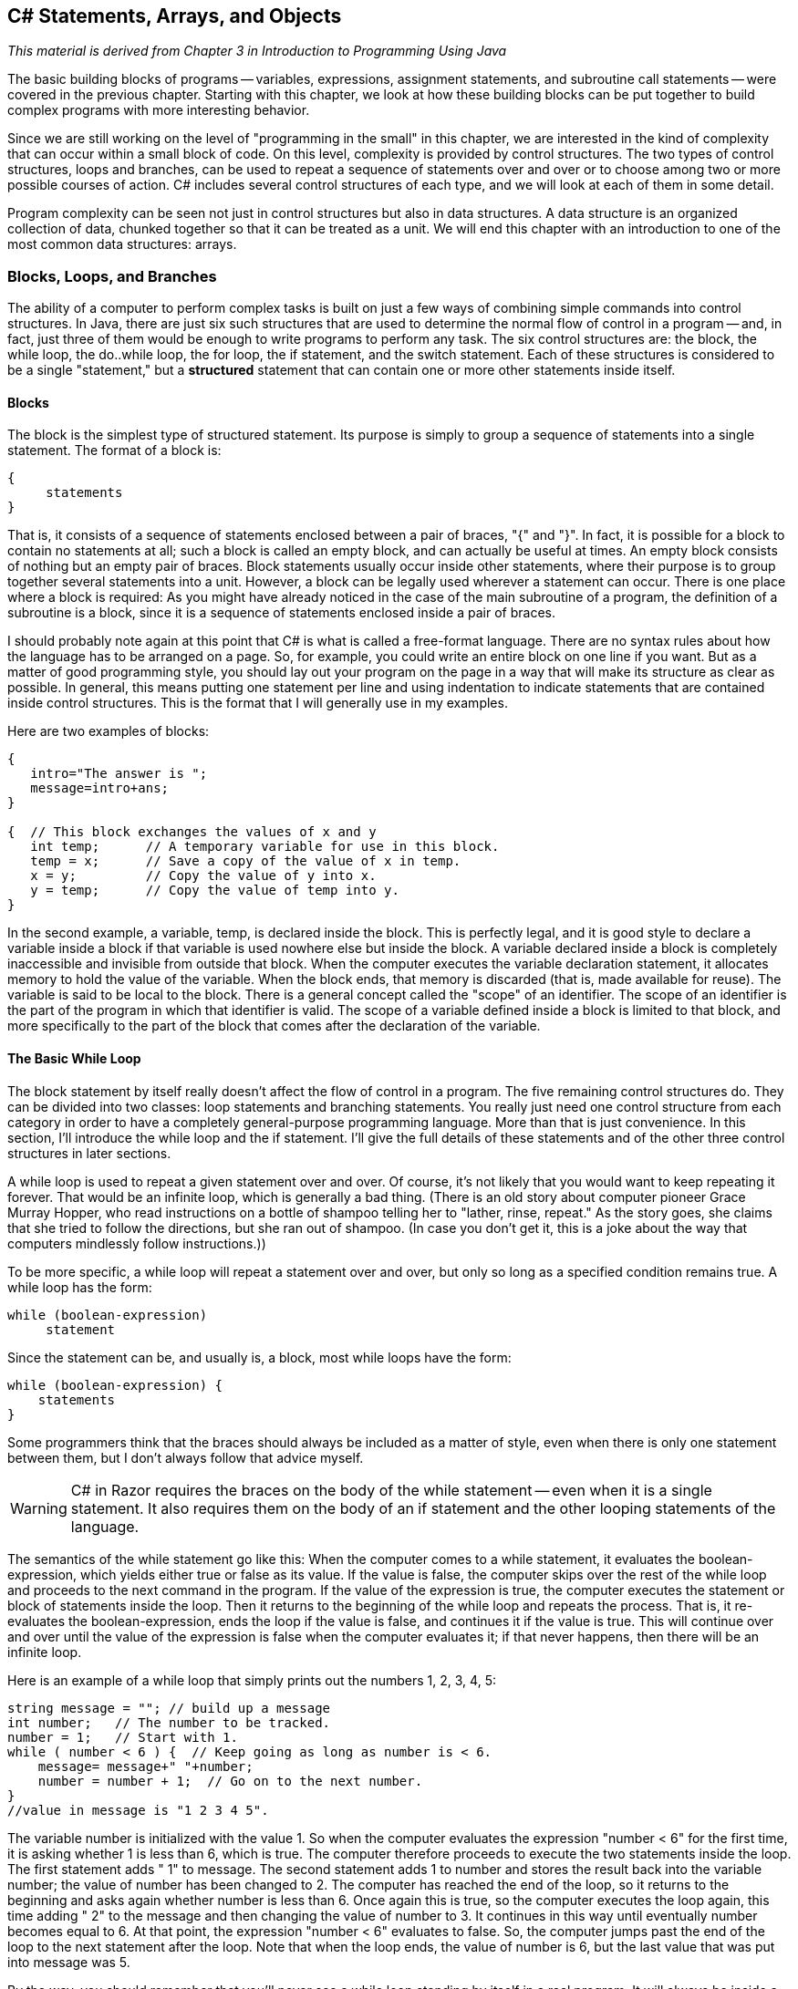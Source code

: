 == C# Statements, Arrays, and Objects

_This material is derived from Chapter 3 in  Introduction to Programming Using Java_ 

The basic building blocks of programs -- variables,
expressions, assignment statements, and subroutine call statements -- were
covered in the previous chapter. Starting with this chapter, we look at how
these building blocks can be put together to build complex programs with more
interesting behavior.

Since we are still working on the level of "programming in the small" in
this chapter, we are interested in the kind of complexity that can occur within
a small block of code. On this level, complexity is provided by control structures. 
The two types of control structures, loops
and branches, can be used to repeat a sequence of statements over and over or
to choose among two or more possible courses of action. C# includes several
control structures of each type, and we will look at each of them in some
detail.

Program complexity can be seen not just in control structures but also in
data structures.  A data structure is an organized collection 
of data, chunked together so that it can be treated as a unit.  
We will end this chapter with an introduction to one of the most common data structures:
arrays.

=== Blocks, Loops, and Branches


The ability of a computer to perform complex tasks
is built on just a few ways of combining simple commands into control
structures. In Java, there are just six such structures that are used to determine the normal
flow of control in a program -- and, in fact, just
three of them would be enough to write programs to perform any task. The six
control structures are: the block, the
while loop, the do..while loop, the 
for loop, the if statement, and the 
switch statement.  Each of these structures is considered to be a single
"statement," but a **structured** statement that
can contain one or more other statements inside itself.


==== Blocks

The block is the simplest type of structured
statement. Its purpose is simply to group a sequence of statements into a
single statement. The format of a block is:

[source,java]
----
{
     statements
}
----

That is, it consists of a sequence of statements enclosed between a pair of
braces, "{" and "}". In fact, it is possible for a block to contain no
statements at all; such a block is called an empty block, 
and can actually be useful at times. An empty block consists of
nothing but an empty pair of braces. Block statements usually occur inside
other statements, where their purpose is to group together several statements
into a unit. However, a block can be legally used wherever a statement can
occur. There is one place where a block is required: As you might have already
noticed in the case of the main subroutine of a program, the
definition of a subroutine is a block, since it is a sequence of statements
enclosed inside a pair of braces.

I should probably note again at this point that C# is what is called a
free-format language. There are no syntax rules about how the language has to
be arranged on a page. So, for example, you could write an entire block on one
line if you want. But as a matter of good programming style, you should lay out
your program on the page in a way that will make its structure as clear as
possible. In general, this means putting one statement per line and using
indentation to indicate statements that are contained inside control
structures. This is the format that I will generally use in my examples.

Here are two examples of blocks:

[source,java]
----
{
   intro="The answer is ";
   message=intro+ans;
}

{  // This block exchanges the values of x and y
   int temp;      // A temporary variable for use in this block.
   temp = x;      // Save a copy of the value of x in temp.
   x = y;         // Copy the value of y into x.
   y = temp;      // Copy the value of temp into y.
}
----

In the second example, a variable, temp, is declared inside the
block. This is perfectly legal, and it is good style to declare a variable
inside a block if that variable is used nowhere else but inside the block. A
variable declared inside a block is completely inaccessible and invisible from
outside that block. When the computer executes the variable declaration
statement, it allocates memory to hold the value of the variable. When the
block ends, that memory is discarded (that is, made available for reuse). The
variable is said to be local to the block. There
is a general concept called the "scope" of an identifier. The scope 
of an identifier is the part of the program in which
that identifier is valid. The scope of a variable defined inside a block is
limited to that block, and more specifically to the part of the block that
comes after the declaration of the variable.

==== The Basic While Loop

The block statement by itself really doesn't affect the flow of control in a
program. The five remaining control structures do. They can be divided into two
classes: loop statements and branching statements. You really just need one
control structure from each category in order to have a completely
general-purpose programming language. More than that is just convenience. In
this section, I'll introduce the while loop and the if
statement. I'll give the full details of these statements and of the other
three control structures in later sections.

A while loop is used to repeat a given
statement over and over. Of course, it's not likely that you would want to keep
repeating it forever. That would be an infinite loop, which is 
generally a bad thing. (There is an old story about
computer pioneer Grace Murray Hopper, who read instructions on a bottle of
shampoo telling her to "lather, rinse, repeat." As the story goes, she claims
that she tried to follow the directions, but she ran out of shampoo. (In case
you don't get it, this is a joke about the way that computers mindlessly follow
instructions.))

To be more specific, a while loop will repeat a statement over and
over, but only so long as a specified condition remains true. A while
loop has the form:

[source,java]
----
while (boolean-expression)
     statement

----

Since the statement can be, and usually is, a block, most while
loops have the form:

[source,java]
----
while (boolean-expression) {
    statements
}
----

Some programmers think that the braces should always be included as a matter
of style, even when there is only one statement between them, but I don't always
follow that advice myself.

[WARNING]
====
C# in Razor requires the braces on the body of the while statement -- even when it is a single statement. It also requires them on the body of an if statement and the other looping statements of the language.
====

The semantics of the while statement go like this: When the computer comes to a
while statement, it evaluates the boolean-expression, 
which yields either true or
false as its value. If the value is false, the computer skips
over the rest of the while loop and proceeds to the next command in
the program. If the value of the expression is true, the computer
executes the statement or block of statements inside the loop. Then it returns to the
beginning of the while loop and repeats the process. That is, it
re-evaluates the boolean-expression, ends the
loop if the value is false, and continues it if the value is
true. This will continue over and over until the value of the
expression is false when the computer evaluates it; if that never happens, then there will be an
infinite loop.

Here is an example of a while loop that simply prints out the
numbers 1, 2, 3, 4, 5:

[source,java]
----
string message = ""; // build up a message
int number;   // The number to be tracked.
number = 1;   // Start with 1.
while ( number < 6 ) {  // Keep going as long as number is < 6.
    message= message+" "+number;
    number = number + 1;  // Go on to the next number.
}
//value in message is "1 2 3 4 5".
----

The variable number is initialized with the value 1. So 
when the computer evaluates the
expression "number < 6" for the first time, 
it is asking whether 1 is less than 6, which is
true. The computer therefore proceeds to execute the two statements
inside the loop. The first statement adds " 1" to message. The second statement adds
1 to number and stores the result back into the variable
number; the value of number has been changed to 2. The
computer has reached the end of the loop, so it returns to the beginning and
asks again whether number is less than 6. Once again this is true, so
the computer executes the loop again, this time adding " 2" to the message and then changing the value of number to 3. It
continues in this way until eventually number becomes equal to 6. At
that point, the expression "number < 6" evaluates to false. So, the
computer jumps past the end of the loop to the next statement after the loop. Note that when the loop ends, the value of number
is 6, but the last value that was put into message was 5.

By the way, you should remember that you'll never see a while loop
standing by itself in a real program. It will always be inside a web page or C# method
which is itself defined inside some class. As an example of a while
loop, here is a little program that computes the
interest on an investment over several years. 

.InvestmentValue.cshtml
[source,java]
----
@{
      double principal;  // The value of the investment.
      double rate;       // The annual interest rate.
      string message="";

      /* Get the initial investment and interest rate from the user. */
      if (IsPost) {
        principal = (double) Request["principal"].AsDecimal(); <1>   

        rate = (double) Request["rate"].AsDecimal();

        /* Simulate the investment for 5 years. */

        int years;  // Counts the number of years that have passed.

        years = 0;
        while (years < 5) {
           double interest;  // Interest for this year.
           interest = principal * rate;
           principal = principal + interest;     // Add it to principal.
           years = years + 1;    // Count the current year.
           message = "The value of the investment after "+years
               + " years is $" + String.Format("{0:0.00}",principal); <2>
        } // end of while loop

      }
}

<!DOCTYPE html>
<html>
  <head>
    <title>Add Numbers</title>
    
    <style type="text/css">
      body {background-color: beige; font-family: Verdana, Arial;
            margin: 50px; }
      form {padding: 10px; border-style: solid; width: 250px;}
    </style>
  </head>

  <body>
  <p>Enter two numbers and then click <strong>Calculate</strong>.</p>
  <form action="" method="post"> 
    <p><label for="principal">Initial investment:</label>
       <input type="text" name="principal" />
    </p>
    <p><label for="rate">Interest rate (decimal, not percentage):</label>
      <input type="text" name="rate" />
    </p>
    <p><input type="submit" value="Calculate" /></p>
  </form>

  <p>@message</p>
  </body>
</html>

----

You should study this program, and make sure that you understand what the
computer does step-by-step as it executes the while loop.

<1> Note the use of .AsDecimal() and the typecast to (double) -- this is required because there is no .AsDouble() method available on strings. We could choose, instead, to keep all of our numbers as decimals and avoid the typecast. 

<2> The raw double value gives all the digits, but since we are dealing with money we want to display it in a shorter form showing just the money-relevant digits. There is a system String object (which is also a class -- more on this later in this text) that provides a Format method for creating the string representation of the double value. Format's input is quite rich, this is just a first example. See https://msdn.microsoft.com/en-us/library/system.string.format(v=vs.110).aspx for details on using this.

[TIP]
====
Go ahead and modify our page to use just decimals and avoid the typecast to double. This may take some debugging -- more than just principal and rate need to be changed. Consider why  all of the changes were necessary.
====

[TIP]
====
Modify the page so that the value is displayed in the form after the POST request, so that the user can see their values when the results are displayed. Put the numbers in the form fields directly. Consider why you can do this -- and in future pages, consider revisitng this and how the code on the page has to change to make it work.
====

==== The Basic If Statement

An if statement tells the computer to take one
of two alternative courses of action, depending on whether the value of a given
boolean-valued expression is true or false. It is an example of a "branching"
or "decision" statement. An if statement has the form:

[source,java]
----
if ( boolean-expression )
    statement1
else
    statement2

----

[CAUTION]
====
Remember, Razor will require that the statements in the if and else always have braces, even if there is just a single statement within it.
====

When the computer executes an if statement, it evaluates the
boolean expression. If the value is true, the computer executes the
first statement and skips the statement that follows the "else". If
the value of the expression is false, then the computer skips the
first statement and executes the second one. Note that in any case, one and
only one of the two statements inside the if statement is executed.
The two statements represent alternative courses of action; the computer
decides between these courses of action based on the value of the boolean
expression.

In many cases, you want the computer to choose between doing something and
not doing it. You can do this with an if statement that omits the
else part:

[source,java]
----
if ( boolean-expression )
    statement

----

To execute this statement, the computer evaluates the expression. If the
value is true, the computer executes the statement that is contained inside the if
statement; if the value is false, the computer skips over that statement.  In either
case, the computer then continues with whatever follows the if statement in the program.

Sometimes, novice programmers confuse while statements with simple
if statements (with no else part), although their meanings are
quite different.  The statement in an if is executed at most once,
while the statement in a while can be executed any number of times.
It can be helpful to look at diagrams of the the flow of control for while and
simple if statements:

image::images/while-and-if-flow-control.png[Control flow diagrams for while and simple if]

In these diagrams, the arrows represent the flow of time as the statement is executed.
Control enters the diagram at the top and leaves at the bottom.
Similarly, a flow control diagram for an if..else statement makes it clear
that exactly one of the two nested statements is executed:

image::images/if-else-flow-control.png[Control flow diagram for if..else statement]

'''

Of course, either or both of the statements
in an if statement can be a block, and again many programmers
prefer to add the braces even when they contain just a single statement.
So an if statement often looks like:

[source,java]
----
if ( boolean-expression ) {
    statements
}
else {
    statements
}
----

or:

[source,java]
----
if ( boolean-expression ) {
    statements
}
----

As an example, here is an if statement that exchanges the value of
two variables, x and y, but only if x is greater
than y to begin with. After this if statement has been
executed, we can be sure that the value of x is definitely less than
or equal to the value of y:

[source,java]
----
if ( x > y ) {
    int temp;      // A temporary variable for use in this block.
    temp = x;      // Save a copy of the value of x in temp.
    x = y;         // Copy the value of y into x.
    y = temp;      // Copy the value of temp into y.
}
----

Finally, here is an example of an if statement that includes an
else part. See if you can figure out what it does, and why it would be
used:

[source,java]
----
if ( years > 1 ) {  // handle case for 2 or more years
    message="The value of the investment after "
     + years + " years is $";
}
else {  // handle case for 1 year
    message="The value of the investment after 1 year is $";
}  // end of if statement
message += principal;  // this is done in any case
----

I'll have more to say about control structures later in this chapter. But
you already know the essentials. If you never learned anything more about
control structures, you would already know enough to perform any possible
computing task. Simple looping and branching are all you really need!

==== Definite Assignment

I will finish this introduction to control structures with a somewhat technical
issue that you might not fully understand the first time you encounter it.
Consider the following two code segments, which seem to be entirely equivalent:

[source,java]
----
int y;                          int y;
if (x < 0) {                    if (x < 0) {
    y = 1;                           y = 1;
}                               }
else {                          if (x >= 0) {
    y = 2;                           y = 2;
}                               }
message = "answer is "+y;       message = "answer is "+y;    
----

In the version on the left, y is assigned the value 1 if x < 0
and is assigned the value 2 otherwise, that is, if x >= 0.  Exactly the same is true of the
version on the right.  However, there is a subtle difference.  In fact, the Java compiler will report
an error for the final statement in the code on the right, while the
code on the left is perfectly fine!  

The problem is that in the code on the right, the computer can't tell that the
variable y has definitely been assigned a value.  When an if
statement has no else part, the statement inside the if
might or might not be executed, depending on the value of the condition.  The compiler can't
tell whether it will be executed or not, since the condition will only be evaluated when
the program is running.  For the code on the right above, as far as the compiler is concerned,
it is possible that **neither** statement, y = 1 or y = 2,
will be evaluated, so it is possible that the output statement is trying to print an undefined value.
The compiler considers this to be an error.  The value of a variable can only be used if the
compiler can **verify** that the variable will have been assigned a value at that point when the
program is running.  This is called definite assignment.  (It doesn't matter
that **you** can tell that y will always be assigned a value in this example.
The question is whether the compiler can tell.)

Note that in the code on the left above, y is definitely assigned a value,
since in an if..else statement, one of the two alternatives will be executed
no matter what the value of the condition in the if.  
It is important that you understand that there is a 
difference between an if..else statement and a pair of plain if statements.
Here is another pair of code segments that might seem to do the same thing,
but don't.  What's the value of x after each code segment is executed?

[source,java]
----
int x;                             int x;
x = -1;                            x = -1;
if (x < 0)                         if (x < 0)
    x = 1;                             x = 1;
else                               if (x >= 0)
    x = 2;                             x = 2;

----

After the code on the left is executed, x is 1; after the code on the
right, x is 2.

'''


=== Algorithm Development


Programming is difficult (like many activities that
are useful and worthwhile -- and like most of those activities, it can also be
rewarding and a lot of fun). When you write code, you have to tell the
computer every small detail of what to do. And you have to get everything
exactly right, since the computer will blindly follow your code exactly as
written. How, then, do people write any but the most simple programs? It's not
a big mystery, actually. It's a matter of learning to think in the right
way.

A program is an expression of an idea. A programmer starts with a general
idea of a task for the computer to perform. Presumably, the programmer has some
idea of how to perform the task by hand, at least in general outline. The
problem is to flesh out that outline into a complete, unambiguous, step-by-step
procedure for carrying out the task. Such a procedure is called an "algorithm."
(Technically, an algorithm is an unambiguous,
step-by-step procedure that always terminates after a finite number of steps. We don't
want to count procedures that might go on forever.) An algorithm is not the same as a
program. A program is written in some particular programming language. An
algorithm is more like the **idea** behind the program, but it's the idea of
the **steps** the program will take to perform its task, not just the idea
of the **task** itself. When describing an algorithm, the steps 
don't necessarily have to be specified in complete detail, 
as long as the steps are unambiguous and it's clear that
carrying out the steps will accomplish the assigned task. An algorithm can be
expressed in any language, including English. Of course, an algorithm can only
be expressed as an actual program if all the details have been filled in.

So, where do algorithms come from? Usually, they have to be developed, often
with a lot of thought and hard work. Skill at algorithm development is
something that comes with practice, but there are techniques and guidelines
that can help. I'll talk here about some techniques and guidelines that are
relevant to "programming in the small," and I will return to the subject
several times in later chapters.

==== Pseudocode and Stepwise Refinement 

When programming in the small, you have a few basics to work with:
variables, assignment statements, and input/output. You might also
have some routines, objects, or other building blocks that have already been
written by you or someone else. (ASP.NET libraries and their routines fall into this class.)
You can build sequences of these basic instructions, and you can also combine
them into more complex control structures such as while loops and
if statements.

Suppose you have a task in mind that you want the computer to perform. One
way to proceed is to write a description of the task, and take that description
as an outline of the algorithm you want to develop. Then you can refine and
elaborate that description, gradually adding steps and detail, until you have a
complete algorithm that can be translated directly into programming language.
This method is called stepwise refinement, and it
is a type of top-down design. As you proceed through the stages of stepwise
refinement, you can write out descriptions of your algorithm in 
pseudocode -- informal instructions that imitate the structure
of programming languages without the complete detail and perfect syntax of
actual program code.

[TIP]
====
The informal description is not written in a programming language, but is expressed in **pseudocode**, which can be a mix of simple English statements and some programming terminology as you will see in our examples here. There is no 'standard' pseudocode language -- simply write out the text in a way that is understandable to you and should be understandable to a peer as well.
====

As an example, let's see how one might develop the application from the previous
section, which computes the value of an investment over five years. The task
that you want the application to perform is: "Compute and display the value of an
investment for each of the next five years, where the initial investment and
interest rate are to be specified by the user." You might then write -- or more likely
just think -- that this can be expanded as:

[source,java]
----
Get the user's input
Compute the value of the investment after 1 year
Display the value
Compute the value after 2 years
Display the value
Compute the value after 3 years
Display the value
Compute the value after 4 years
Display the value
Compute the value after 5 years
Display the value
----

This is correct, but rather repetitive. And seeing that repetition, you
might notice an opportunity to use a loop. A loop would take less typing. More
important, it would be more **general**: Essentially the same loop
will work no matter how many years you want to process. So, you might rewrite
the above sequence of steps as:

[source,java]
----
Get the user's input
while there are more years to process:
    Compute the value after the next year
    Display the value
----

Following this algorithm would certainly solve the problem, but
for a computer we'll have to be more explicit about how to "Get the
user's input," how to "Compute the value after the next year," and what it
means to say "there are more years to process." We can expand the step, "Get
the user's input" into

[source,java]
----
Ask the user for the initial investment
Read the user's response
Ask the user for the interest rate
Read the user's response
----

[TIP]
====
Remember, we are working with a web page, so we "ask" with a form and "read response" with the POST request using the Response object available to us there.
====

To fill in the details of the step "Compute the value after the next year,"
you have to know how to do the computation yourself. (Maybe you need to ask
your boss or professor for clarification?) Let's say you know that the value is
computed by adding some interest to the previous value. Then we can refine the
while loop to:

[source,java]
----
while there are more years to process:
    Compute the interest
    Add the interest to the value
    Display the value
----

As for testing whether there are more years to process, the only way that we
can do that is by counting the years ourselves. This displays a very common
pattern, and you should expect to use something similar in a lot of programs:
We have to start with zero years, add one each time we process a year, and stop
when we reach the desired number of years.  This is sometimes called a counting loop.
So the while loop
becomes:

[source,java]
----
years = 0
while years < 5:
    years = years + 1
    Compute the interest
    Add the interest to the value
    Display the value
----

We still have to know how to compute the interest. Let's say that the
interest is to be computed by multiplying the interest rate by the current
value of the investment. Putting this together with the part of the algorithm
that gets the user's inputs, we have the complete algorithm:

[source,java]
----
Ask the user for the initial investment <1>
Read the user's response <2>
Ask the user for the interest rate <1>
Read the user's response <2>
years = 0
while years < 5: <3>
    years = years + 1
    Compute interest = value * interest rate
    Add the interest to the value
    Display the value <4>
----

The numbers above correspond the the number markers in the finished code below.

Finally, we are at the point where we can translate pretty directly into
proper programming-language syntax. We still have to choose names for the
variables, decide exactly what we want to say to the user, and so forth. Having
done this, we could express our algorithm in C# as:

.InvestmentValue2.cshtml
[source,java]
----
<!DOCTYPE html>
<html>
  <head>
    <title>Compute Investment Value</title>
    
    <style type="text/css">
      body {background-color: beige; font-family: Verdana, Arial;
            margin: 50px; }
      form {padding: 10px; border-style: solid; width: 250px;}
    </style>
  </head>

  <body>
  <p>Enter two numbers and then click <strong>Calculate</strong>.</p>
  <form action="" method="post"> <1>
    <p><label for="principal">Initial investment:</label>
       <input type="text" name="principal" />
    </p>
    <p><label for="rate">Interest rate (decimal, not percentage):</label>
      <input type="text" name="rate" />
    </p>
    <p><input type="submit" value="Calculate" /></p>
  </form>

  @{
      double principal;  // The value of the investment.
      double rate;       // The annual interest rate.
      string message="";

      /* Get the initial investment and interest rate from the user. */
      if (IsPost) {
        principal = Request["principal"].AsDouble(); <2>     

        rate = Request["rate"].AsDouble();

        /* Simulate the investment for 5 years. */

        int years;  // Counts the number of years that have passed.

        years = 0;
        while (years < 5) { <3>
           double interest;  // Interest for this year.
           interest = principal * rate;
           principal = principal + interest;     // Add it to principal.
           years = years + 1;    // Count the current year.
           <p>@years : @principal</p> <4>
        } // end of while loop

      }
  }
  </body>
</html>
----

This still needs to be wrapped inside a complete website, it still needs to
be commented, and it really needs to print out more information in a nicer format for the user.
But it's essentially the same application as the one in the previous section. (Note
that the pseudocode algorithm used indentation to show which statements are
inside the loop. In C#, indentation is completely ignored by the computer, so
you need a pair of braces to tell the computer which statements are in the
loop. If you leave out the braces, the only statement inside the loop would be
"double interest;". The other statements would only be executed
once, after the loop ends. The nasty thing is that the computer won't notice
this error for you, like it would if you left out the parentheses around
"(years < 5)". The parentheses are required by the syntax of the
while statement. The braces are only required semantically. The
computer can recognize syntax errors but not semantic errors.)

One thing you should have noticed here is that my original specification of
the problem -- "Compute and display the value of an investment for each of the
next five years" -- was far from being complete. Before you start writing a
program, you should make sure you have a complete specification of exactly what
the application is supposed to do. In particular, you need to know what information
the application is going to input and output and what computation it is going to
perform. Here is what a reasonably complete specification of the problem might
look like in this example:

"Write an application that will compute and display the value of an investment
for each of the next five years. Each year, interest is added to the value. The
interest is computed by multiplying the current value by a fixed interest rate.
Assume that the initial value and the rate of interest are to be input by the
user when the program is run."

====  The 3N+1 Problem

Let's do another example, working this time with a program that you haven't
already seen. The assignment here is an abstract mathematical problem that is
one of my favorite programming exercises. This time, we'll start with a more
complete specification of the task to be performed:

"Given a positive integer, N, define the '3N+1' sequence starting from N as
follows: If N is an even number, then divide N by two; but if N is odd, then
multiply N by 3 and add 1. Continue to generate numbers in this way until N
becomes equal to 1. For example, starting from N = 3, which is odd, we multiply
by 3 and add 1, giving N = 3*3+1 = 10. Then, since N is even, we divide by 2,
giving N = 10/2 = 5. We continue in this way, stopping when we reach 1.
The complete sequence is: 3, 10, 5, 16, 8, 4, 2, 1.

"Write a program that will read a positive integer from the user and will
print out the 3N+1 sequence starting from that integer. The program should also
count and print out the number of terms in the sequence."

A general outline of the algorithm for the program we want is:

[source,java]
----
   Get a positive integer N from the user.
   Compute, print, and count each number in the sequence.
   Output the number of terms.
----

The bulk of the program is in the second step. We'll need a loop, since we
want to keep computing numbers until we get 1. To put this in terms appropriate
for a while loop, we need to know when to **continue** the
loop rather than when to stop it: We want to continue as long as the number is
**not** 1. So, we can expand our pseudocode algorithm to:

[source,java]
----
Get a positive integer N from the user;
while N is not 1:
    Compute N = next term;
    Output N;
    Count this term;
Output the number of terms;
----

In order to compute the next term, the computer must take different actions
depending on whether N is even or odd. We need an if statement to
decide between the two cases:

[source,java]
----
Get a positive integer N from the user;
while N is not 1:
    if N is even:
       Compute N = N/2;
    else
       Compute N = 3 * N + 1;
    Output N;
    Count this term;
Output the number of terms;
----

We are almost there. The one problem that remains is counting. Counting
means that you start with zero, and every time you have something to count, you
add one. We need a variable to do the counting. The variable must be set
to zero once, **before** the loop starts, and it must be incremented
within the loop.  (Again, this is a common
pattern that you should expect to see over and over.) With the counter added,
we get:

[source,java]
----
Get a positive integer N from the user;
Let counter = 0;
while N is not 1:
    if N is even:
       Compute N = N/2;
    else
       Compute N = 3 * N + 1;
    Output N;
    Add 1 to counter;
Output the counter;
----

We still have to worry about the very first step. How can we get a
**positive** integer from the user? If we just read in a number,
it's possible that the user might type in a negative number or zero. If you
follow what happens when the value of N is negative or zero, you'll see that
the program will go on forever, since the value of N will never become equal to
1. This is bad. In this case, the problem is probably no big deal, but in
general you should try to write programs that are foolproof. One way to fix
this is to keep reading in numbers until the user types in a positive
number:

[source,java]
----
Ask user to input a positive number;
Let N be the user's response;
while N is not positive:
   Print an error message;
   Read another value for N;
Let counter = 0;
while N is not 1:
    if N is even:
       Compute N = N/2;
    else
       Compute N = 3 * N + 1;
    Output N;
    Add 1 to counter;
Output the counter;
----

Getting input on a web page can be checked on the client-side in JavaScript to avoid sending the value to the server until it is valid. However, the value would still need to be checked on the server in case a user turned off JavaScript. So we need to think about how that works:

. Give the user a form to fill out
. Accept the submitted form
. Check the values
. If the values are not valid, return to step 1

In pseudocode, we can express this as a while, however in actual code we will be re-displaying the form and requesting valid data without using an explicit loop; the web page does it for us.

So, the first loop will end only when N is a positive number, as
required. (A common beginning programmer's error is to use an if
statement instead of a while statement here: "If N is not positive,
ask the user to input another value." The problem arises if the second number
input by the user is also non-positive. The if statement is only
executed once, so the second input number is never tested, and the program
proceeds into an infinite loop. With the
loop, after the second number is input, the computer jumps back
to the beginning of the loop and tests whether the second number is positive.
If not, it asks the user for a third number, and it will continue asking for
numbers until the user enters an acceptable input.  After the input loop ends, we
can be absolutely sure that N is a positive number.)

Here is the C#  implementing this algorithm. It uses the operators
+<=+ to mean "is less than or equal to" and != to mean "is
not equal to." To test whether N is even, it uses "N % 2 == 0". All
the operators used here were discussed in the previous chapter.

.ThreeNPlusOne.cshtml
[source,java]
----
<!DOCTYPE html>
<html>
  <head>
    <title>3N+1 sequence</title>
    
    <style type="text/css">
      body {background-color: beige; font-family: Verdana, Arial;
            margin: 50px; }
      form {padding: 10px; border-style: solid; width: 250px;}
    </style>
  </head>

  <body>
  <p>Enter a numbers and then click <strong>Show</strong>.</p>
  <form action="" method="post"> 
    <p><label for="principal">Number:</label>
       <input type="text" name="num" />
    </p>
    <p><input type="submit" value="Show" /></p>
  </form>

  @{
      int num;  // The value of the investment.

      /* Get the initial number from the user. */
      if (IsPost) {
        num = Request["num"].AsInt();      

        if (num <= 0) { <1>
          <p>Number must be &gt; 0, try again.</p>
        } else {
         // At this point, we know that N > 0
         
         /**  
          * This  prints out a 3N+1 sequence starting from a positive 
          * integer specified by the user.  It also counts the number of 
          * terms in the sequence, and prints out that number.
          */

          int counter = 0;
          while (num != 1) { <2>
             if (num % 2 == 0) {
                num = num / 2;
             }
             else {
                num = 3 * num + 1;
             }
             <p>@num</p>
             counter = counter + 1;
          }
         
          <p>There were @counter terms in the sequence.</p>
        } // end num > 0

      } // end IsPost
  }
  </body>
</html>
----

<1> As you can see, this is written as a simple if statement; however it leaves us on the web page, so the form is available and the user can re-enter data and try again. Notice that web pages give users another, unspoken, option as well: they can choose not to continue and move on to another page. This is actually quite powerful; in a stand-alone application, you would have to explicitly give users a way to quit the program at any input step.

<2> The second loop remains a loop -- it is generating output as it executes.

Two final notes on this program: First, you might have noticed that the
first term of the sequence -- the value of N input by the user -- is not
printed or counted by this program. Is this an error? It's hard to say. Was the
specification of the program careful enough to decide? This is the type of
thing that might send you back to the boss/professor for clarification. The
problem (if it is one!) can be fixed easily enough. Just add the following lines after ``int counter = 0;`` and before the while loop:

[source,java]
----
<p>@num</p> @* print out initial term *@
counter = 1;       // and count it
----

Second, there is the question of why this problem might be interesting.
Well, it's interesting to mathematicians and computer scientists because of a
simple question about the problem that they haven't been able to answer: Will
the process of computing the 3N+1 sequence finish after a finite number of
steps for all possible starting values of N? Although individual sequences are
easy to compute, no one has been able to answer the general question. To put
this another way, no one knows whether the process of computing 3N+1 sequences
can properly be called an algorithm, since an algorithm is required to
terminate after a finite number of steps!  (Note: This discussion 
really applies to integers, not to values of type int!  That is, it
assumes that
the value of N can take on arbitrarily large integer values, which
is not true for a variable of type int in a C# program.
When the value of N in the program becomes too large to be
represented as a 32-bit int, the values output by the program
are no longer mathematically correct.  So the program does not compute
the correct 3N+1 sequence if N becomes too large.  

==== Coding, Testing, Debugging

It would be nice if, having developed an algorithm for your program, you
could relax, press a button, and get a perfectly working program.
Unfortunately, the process of turning an algorithm into Java source code
doesn't always go smoothly. And when you do get to the stage of a working
program, it's often only working in the sense that it does **something**.
Unfortunately not what you want it to do.

After program design comes coding: translating the design into a program
written in C# or some other language. Usually, no matter how careful you are,
a few syntax errors will creep in from somewhere, and the C# compiler will
reject your program with some kind of error message. Unfortunately, while a
compiler will always detect syntax errors, it's not very good about telling you
exactly what's wrong. Sometimes, it's not even good about telling you where the
real error is. A spelling error or missing "{" on line 45 might cause the
compiler to choke on line 105. You can avoid lots of errors by making sure that
you really understand the syntax rules of the language and by following some
basic programming guidelines. For example, I never type a "{" without typing
the matching "}". Then I go back and fill in the statements between the braces.
A missing or extra brace can be one of the hardest errors to find in a large
program. Always, always indent your program nicely. If you change the program,
change the indentation to match. It's worth the trouble. Use a consistent
naming scheme, so you don't have to struggle to remember whether you called
that variable interestrate or interestRate. In general, when
the compiler gives multiple error messages, don't try to fix the second error
message from the compiler until you've fixed the first one. Once the compiler
hits an error in your program, it can get confused, and the rest of the error
messages might just be guesses. Maybe the best advice is: Take the time to
understand the error before you try to fix it. Programming is not an
experimental science.

When your code compiles without error, you are still not done. You have
to test the code to make sure it works correctly. Remember that the goal is
not to get the right output for the two sample inputs that the professor gave
in class. The goal is code that will work correctly for all **reasonable
inputs**. Ideally, when faced with an unreasonable input, it should respond by
gently chiding the user rather than by crashing. Test your program on a wide
variety of inputs. Try to find a set of inputs that will test the full range of
functionality that you've coded into your program. As you begin writing larger
programs, write them in stages and test each stage along the way. You might
even have to write some extra code to do the testing -- for example to call a
routine that you've just written. You don't want to be faced, if you can
avoid it, with 500 newly written lines of code that have an error in there
somewhere.

[CAUTION]
====
What is a __reasonable input__? Any value that the user could reasonably type in or provide as input. On an HTML form, for example, any key (__any key__) on the keyboard that produces a character can be used to put a value into a form field: they are strings. So when you need a number, you need to consider how your program will behave when the user types in "balloon" instead of "5".

Go ahead and see how your web page behaves with input like this; ask yourself if it is reasonable, or if further checks and meaningful.
====

The point of testing is to find bugs -- semantic 
errors that show up as incorrect behavior rather than as compilation
errors. And the sad fact is that you will probably find them. Again, you can
minimize bugs by careful design and careful coding, but no one has found a way
to avoid them altogether. Once you've detected a bug, it's time for
debugging. You have to track down the cause of the
bug in the program's source code and eliminate it. Debugging is a skill that,
like other aspects of programming, requires practice to master. So don't be
afraid of bugs. Learn from them. One essential debugging skill is the ability
to read source code -- the ability to put aside preconceptions about what you
think it does and to follow it the way the computer does -- mechanically, 
step-by-step -- to see what it really does. This is hard. I can
still remember the time I spent hours looking for a bug only to find that a
line of code that I had looked at ten times had a "1" where it should have had
an "i", or the time when I wrote a subroutine named WindowClosing
which would have done exactly what I wanted except that the computer was
looking for windowClosing (with a lower case "w"). Sometimes it can
help to have someone who doesn't share your preconceptions look at your
code.

Often, it's a problem just to find the part of the program that contains the
error. Most programming environments come with a debugger, 
which is a program that can help you find bugs.
Typically, your program can be run under the control of the debugger. The
debugger allows you to set "breakpoints" in your program. A breakpoint is a
point in the program where the debugger will pause the program so you can look
at the values of the program's variables. The idea is to track down exactly
when things start to go wrong during the program's execution. The debugger will
also let you execute your program one line at a time, so that you can watch
what happens in detail once you know the general area in the program where the
bug is lurking.

I will confess that I only occasionally use debuggers myself. A more traditional
approach to debugging is to insert debugging statements into your program. 
These are output statements that print out
information about the state of the program. Typically, a debugging statement
would say something like

----
<p>At start of while loop, num = @num</p>
----

You need to be able to tell from the output where in your program the output is
coming from, and you want to know the value of important variables. Sometimes,
you will find that the computer isn't even getting to a part of the program
that you think it should be executing. Remember that the goal is to find the
first point in the program where the state is not what you expect it to be.
That's where the bug is.

And finally, remember the golden rule of debugging: If you are absolutely
sure that everything in your program is right, and if it still doesn't work,
then one of the things that you are absolutely sure of is wrong.



'''


=== The while and do..while Statements

<big>S</big>tatements in Java can be either simple statements
or compound statements. Simple statements, such as assignment statements and
subroutine call statements, are the basic building blocks of a program.
Compound statements, such as while loops and if statements,
are used to organize simple statements into complex structures, which are
called control structures because they control the order in which the
statements are executed. The next five sections explore the details of
control structures that are available in Java, starting with the while
statement and the do..while statement in this section. At the same
time, we'll look at examples of programming with each control structure and
apply the techniques for designing algorithms that were introduced in the
http://math.hws.edu/javanotes/c3/s2.html[previous section].


=== The while statement

The while statement was already introduced earlier in this chapter.
A while loop has the form

[source,java]
----
while ( boolean-expression )
   statement

----

The statement can, of course, be a block
statement consisting of several statements grouped together between a pair of
braces. This statement is called the body of the loop. 
The body of the loop is repeated as long as the boolean-expression is true. This boolean expression is
called the continuation condition, or more simply
the test, of the loop. There are a few points that
might need some clarification. What happens if the condition is false in the
first place, before the body of the loop is executed even once? In that case,
the body of the loop is never executed at all. The body of a while loop can be
executed any number of times, including zero. What happens if the condition is
true, but it becomes false somewhere in the **middle** of the loop
body? Does the loop end as soon as this happens? It doesn't, because the
computer continues executing the body of the loop until it gets to the end.
Only then does it jump back to the beginning of the loop and test the
condition, and only then can the loop end.

__ this section from Think Java Chapter 7__
Let's look at a typical use of while loops in web pages: generating a table.
Our problem will be to display a number of bits and the maximum value it can be used to store as an unsigned binary value.  For example, with 2 bits, we can represent 0, 1, 2, 3, and 4.  For a given value __x__, the maximum binary value we can store in x bits is _2^x^_.
We want to display this value for all x from 1 to 16.

Here is a pseudocode algorithm for the program:

[source,java]
----
Let start = 1   // our first value
start the table
while start <= 16
    compute 2^start
    display a table row
end the table
----

Notice we have a terminal value, 16. This is a "magic value". Good programming practice is to put such magic values in constants so that the constant name documents the purpose of the value. We will keep this in mind when we write the actual code.

Notice the +<=+ there as well -- if you checked only <, the loop would stop one step before you wanted to. Such so-called off-by-one errors 
are very common. Counting turns out to be
harder than it looks!)

It is quite typical to just use a < comparison on loops like this, which means the terminal test needs to compare the value to 17, not 16, in our example. So be careful to check both your terminal test value and operator if you have an off-by-one error.

We can easily turn the algorithm into a complete program. Note that the
code is going to integrate HTML with Razor, since the table is an HTML construct.

Here is the full source code for the program:

.BitMax.cshtml
[source,java]
----
<!DOCTYPE html>
<html>
  <head>
    <title>BitMax</title>
  </head>

  <body>
    <table>
    <tr><th># Bits</th><th>Maximum Value</th></tr>
    @{
       /*
        * print out the values 1-16 and the maximum binary value storable in the
        * corresponding number of bits.
        */
        int numBits = 1;  
        const int maxBits = 16;

        while (numBits <= maxBits) {
        
            <tr><td>@numBits</td><td>@Math.Pow(2,numBits)</td></tr> <1>
        
             numBits++; <2>
        }
    }
    </table>
  </body>
</html>
----

<1> Notice that we use the system Math object to compute the exponent value 2^numBits^. Also be careful: there is no @ before the numbits argument, because we are already in an inline expression.

<2> numBits++ increments the value in numBits. This is considered better form than writing out the expression ``numBits = numbits + 1;`` -- you are more likely to see ``numBits++`` in code, and probably already have if you are using StackOverflow.

[TIP]
====
Your turn: modify this page to take the terminal value from the user rather than as a hard-coded constant. What will you need to check to ensure the page works correctly?
====

Consider what you would need to check if the user is inputting both start and stop values. What happens if start is more than stop?

Your while loop would still look like this:
[source,java]
----
        while (numBits <= maxBits) {
        
            <tr><td>@numBits</td><td>@Math.Pow(2,numBits)</td></tr> 
        
             numBits++; 
        }
----

But incrementing numBits would never bring it closer to maxBits. Rather, it would move it further away. This is called an **infinite loop**. In Razor, your web page would never display, because the Razor engine would keep generating the output HTML until the server's resources were exhausted.

Whenever you are getting values from the user, consider not only what they may input, but also how the values need to relate to one another and to other values in your code.

==== The do..while Statement

Sometimes it is more convenient to test the continuation condition at the
end of a loop, instead of at the beginning, as is done in the while
loop. The do..while statement is very similar to the while
statement, except that the word "while," along with the condition that it
tests, has been moved to the end. The word "do" is added to mark the beginning
of the loop. A do..while statement has the form

[source,java]
----
do
    statement
while ( boolean-expression );
----

or, since, as usual, the statement can be a
block,

[source,java]
----
do {
    statements
} while ( boolean-expression );
----

Note the semicolon, ';', at the very  end. This semicolon is part of the
statement, just as the semicolon at the end of an assignment statement or
declaration is part of the statement. Omitting it is a syntax error. (More
generally, **every** statement in C# ends either with a
semicolon or a right brace, '}'.)

To execute a do loop, the computer first executes the body of the
loop -- that is, the statement or statements inside the loop -- and then it
evaluates the boolean expression. If the value of the expression is
true, the computer returns to the beginning of the do loop and repeats
the process; if the value is false, it ends the loop and continues
with the next part of the program. Since the condition is not tested until the
end of the loop, the body of a do loop is always executed at least once.

For example, consider our previous while loop.
The do loop makes sense here instead of a while loop because
with the do loop, you know there will be at least one time through the loop.

[source,java]
----
do {
    <tr><td>@numBits</td><td>@Math.Pow(2,numBits)</td></tr> 
    numBits++;
} while ( numBits <= maxBits );
----

This is safe in our example because we know that numBits will always be less than maxBits at the start. If you have user input, that may not be the case.

Although a do..while statement is sometimes more convenient than a
while statement, having two kinds of loops does not make the language
more powerful. Any problem that can be solved using do..while loops
can also be solved using only while statements, and vice versa. In
fact, if doSomething represents any block of
program code, then

[source,java]
----
do {
    doSomething
} while ( boolean-expression );
----

has exactly the same effect as

[source,java]
----
doSomething
while ( boolean-expression ) {
    doSomething
}
----

Similarly,

[source,java]
----
while ( boolean-expression ) {
    doSomething
} 
----

can be replaced by

[source,java]
----
if ( boolean-expression ) {
   do {
       doSomething
   } while ( boolean-expression );
}
----

without changing the meaning of the program in any way.


====   break and continue

The syntax of the while and do..while loops allows you to
test the continuation condition at either the beginning of a loop or at the
end. Sometimes, it is more natural to have the test in the middle of the loop,
or to have several tests at different places in the same loop. C# provides a
general method for breaking out of the middle of any loop. It's called the
break statement, which takes the form

[source,java]
----
break;
----

When the computer executes a break statement in a loop (or, as we will see later, a switch statement also), it will
immediately jump out of the loop or switch. It then continues on to whatever follows the
loop in the program. Consider this version of our previous while loop for example:

[source,java]
----
while (true) {  // looks like it will run forever!

  <tr><td>@numBits</td><td>@Math.Pow(2,numBits)</td></tr> 
        
  numBits++;

  if (numBits > maxBits) {   // time to go
    break;
  }

}
// continue here after break
----

The test to exit the loop is no longer in the while expression, but instead is embedded in the loop.

The first line of this loop, "while (true)" might look a bit
strange, but it's perfectly legitimate. The condition in a while loop
can be any boolean-valued expression. The computer evaluates this expression
and checks whether the value is true or false. The boolean
literal "true" is just a boolean expression that always evaluates to
true. So "while (true)" can be used to write an infinite loop, or one
that will be terminated by a break statement.

A break statement terminates the loop that immediately encloses the
break statement. It is possible to have nested loops, 
where one loop statement is contained inside
another. If you use a break statement inside a nested loop, it will
only break out of that loop, not out of the loop that contains the nested loop. 
There is something called a labeled break statement that allows you to
specify which loop you want to break. This is not very common, so I will go over it quickly.
Labels work like this:  You can put a label in
front of any loop.  A label consists of a simple identifier followed
by a colon.  For example, a while with a label might
look like "mainloop: while...".  Inside
this loop you can use the labeled break statement "break mainloop;"
to break out of the labeled loop.  For example, here is a code segment that checks
whether two strings, s1 and s2, have a character in common.
If a common character is found, the value of the flag variable nothingInCommon
is set to false, and a labeled break is used to end the processing
at that point:

[source,java]
----
boolean nothingInCommon;
nothingInCommon = true;  // Assume s1 and s2 have no chars in common.
int i,j;  // Variables for iterating through the chars in s1 and s2.

i = 0;
bigloop: while (i < s1.length()) {
   j = 0;
   while (j < s2.length()) {
      if (s1.charAt(i) == s2.charAt(j)) { // s1 and s2 have a common char.
          nothingInCommon = false;
          break bigloop;  // break out of BOTH loops
      }
      j++;  // Go on to the next char in s2.
   }
   i++;  //Go on to the next char in s1.
}
----

[CAUTION]
====
It is not considered good style to use a break when a while expression could be used; so our first example is not good programming -- use break with caution, and only when you cannot otherwise write a loop to do what you need it to.
====

The continue statement is related to break, but less
commonly used. A continue statement tells the computer to skip the
rest of the current iteration of the loop. However, instead of jumping out of
the loop altogether, it jumps back to the beginning of the loop and continues
with the next iteration (including evaluating the loop's continuation condition to
see whether any further iterations are required).  As with break,
when a continue is in a nested loop, it will continue the loop
that directly contains it; a "labeled continue" can be used to continue
the containing loop instead.

break and continue can be used in while loops and
do..while loops. They can also be used in for loops, which
are covered in the next section. 
Later, we'll see that break can also be used to
break out of a switch statement.   A break can occur
inside an if statement, but only if the if statement
is nested inside a loop or inside a switch statement.
In that case, it does **not** mean
to break out of the if.  Instead, it breaks out of the loop or
switch statement that contains the if statement.
The same consideration applies to continue statements inside ifs.

[CAUTION]
====
There is one other control flow statement that you will find in the C# reference manual but will not be discussed further here: the goto statement. It, too, uses labeled statements, and causes the flow of control to be immediately moved from the goto statement to the labeled statement. This is never recommended, and is not necessary given the other control flow statements in the language. 

On the other hand, with just if and goto, you can program loops and so have a complete language without ever using a loop; you would use if and goto to code loops. But don't do it. It's terrible practice and the code written that way is unreadable.
====


'''

=== The for Statement


We turn in this section to another type of loop,
the for statement. Any for loop is equivalent to some
while loop, so the language doesn't get any additional power by having
for statements. But for a certain type of problem, a for loop
can be easier to construct and easier to read than the corresponding
while loop. It's quite possible that in real programs, for
loops actually outnumber while loops.

==== For Loops

The for statement makes a common type of while loop easier to
write. Many while loops have the general form:

[source,java]
----
initialization
while ( continuation-condition ) {
    statements
    update
}
----

For example, consider this example from earlier in the chapter:

[source,java]
----
    years = 0;  // initialization
    while (years < 5) { //continuation condition

       interest = principal * rate; // compute interest for this year
       principal += interest;       // add it to principal.
       <p>@principal</p>            // display the principal for the year

       years++; // update to the next year
    }
----

This loop can be written as the following equivalent for
statement:

[source,java]
----
for ( years = 0;  years < 5;  years++ ) {
       interest = principal * rate; // compute interest for this year
       principal += interest;       // add it to principal.
       <p>@principal</p>            // display the principal for the year
}
----

The initialization, continuation condition, and updating have all been
combined in the first line of the for loop. This keeps everything
involved in the "control" of the loop in one place, which helps make the loop
easier to read and understand. The for loop is executed in exactly the
same way as the original code: The initialization part is executed once, before
the loop begins. The continuation condition is executed before each execution
of the loop, and the loop ends when this condition is false. The
update part is executed at the end of each execution of the loop, just before
jumping back to check the condition.

The formal syntax of the for statement is as follows:

[source,java]
----
for ( initialization; continuation-condition; update )
     statement

----

or, using a block statement:

[source,java]
----
for ( initialization; continuation-condition; update ) {
     statements
}
----

The continuation-condition must be a
boolean-valued expression. The initialization
is usually a declaration or an assignment statement, but it
can be any expression that would be allowed as a statement in a program.
The update can be any simple statement, but is usually
an increment, a decrement, or an assignment statement. Any
of the three parts can be empty. If the continuation condition is empty, it is
treated as if it were "true," so the loop will be repeated forever or
until it ends for some other reason, such as a break statement. (Some
people like to begin an infinite loop with "for (;;)" instead of
"while (true)".)  Here's a flow control diagram for a for
statement:

image::images/for-loop-flow-control.png[control diagram for a for loop]

Usually, the initialization part of a for statement assigns a value
to some variable, and the update changes the value of that variable with an
assignment statement or with an increment or decrement operation. The value of
the variable is tested in the continuation condition, and the loop ends when
this condition evaluates to false. A variable used in this way is
called a loop control variable. In the
example given above, the loop control variable was years.

Certainly, the most common type of for loop is the counting loop, 
where a loop control variable takes on all
integer values between some minimum and some maximum value. A counting loop has
the form

[source,java]
----
for ( variable = min;  variable <= max; variable++ ) {
     statements
}
----

where min and max are integer-valued expressions (usually constants). The
variable takes on the values min, min+1, 
min+2, ..., max. The value
of the loop control variable is often used in the body of the loop. The
for loop at the beginning of this section is a counting loop in which
the loop control variable, years, takes on the values 1, 2, 3, 4, 5.
Here is an even simpler example, in which the numbers 1, 2, ..., 10 are
displayed :

[source,java]
----
for (int i = 1 ;  i <= 10 ;  i++ ) {
   <p>@i</p>
}
----

[NOTE]
====
One-letter variables are usually frowned upon in code; one exception is for-loop variables, where we will often see i or j used as simple counters. If there is more reason than simply counting, give your for-loop variable a meaningful name.
====

For various reasons, Java programmers like to start counting at 0 instead of
1, and they tend to use a "<" in the condition, rather than a
"<=". The following variation of the above loop prints out the ten
numbers 0, 1, 2, ..., 9:

[source,java]
----
for (int i = 0 ;  i < 10 ;  i++ ) {
   <p>@i</p>
}
----

Using < instead of +<=+ in the test, or vice versa, is
a common source of off-by-one errors in programs. You should always stop and
think, Do I want the final value to be processed or not?

It's easy to count down from 10 to 1 instead of counting up. Just start with
10, decrement the loop control variable instead of incrementing it, and
continue as long as the variable is greater than or equal to one.

[source,java]
----
for (int i = 10 ;  i >= 1 ;  i-- ) {
   <p>@i</p>
}
----

Now, in fact, the official syntax of a for statement actually
allows both the initialization part and the update part to consist of several
expressions, separated by commas. So we can even count up from 1 to 10 and
count down from 10 to 1 at the same time!

[source,java]
----
for ( i=1, j=10;  i <= 10;  i++, j-- ) {
   <pre>@System.format("{0,5}{1,5}", i, j)</pre>  // i and j each get 5 character fields (use pre to keep space)
}
----

As a final introductory example, let's say that we want to use a for loop that
prints out just the even numbers between 2 and 20, that is: 2, 4, 6, 8, 10, 12,
14, 16, 18, 20. There are several ways to do this. Just to show how even a very
simple problem can be solved in many ways, here are four different solutions
(three of which would get full credit):

[source,java]
----
 (1)   // There are 10 numbers to print.           
       // Use a for loop to count 1, 2,            
       // ..., 10.  The numbers we want            
       // to print are 2*1, 2*2, ... 2*10.         

       for (int i = 1; i <= 10; i++) {              
          <text>@(2*i) </text>                
       }

 (2)   // Use a for loop that counts
       // 2, 4, ..., 20 directly by
       // adding 2 to N each time through
       // the loop.

       for (int i = 2; i <= 20; i += 2) {
          <text>@i </text>                
       }

 (3)   // Count off all the numbers    
       // 2, 3, 4, ..., 19, 20, but                
       // only print out the numbers               
       // that are even.                           

       for (int i = 2; i <= 20; i++) {               
          if ( i % 2 == 0 )  { // is i even?           
              <text>@i </text>                
           }
       } 

 (4)   // Irritate the professor with
       // a solution that follows the
       // letter of this silly assignment
       // while making fun of it.

       for (int i = 1; i <= 1; i++) {
          <text>2 4 6 8 10 12 14 16 18 20</text>
       }

----

Perhaps it is worth stressing one more time that a for statement,
like any statement except for a variable declaration, never occurs on its own in a real program. A statement must
be inside the main routine of a program or inside some other
subroutine.  And that subroutine must be defined inside a class. (In ASP.NET, the code you put in Razor code blocks are put into a generated class for the page.)

I should also
remind you that every variable must be declared before it can be used, and that
includes the loop control variable in a for statement. In all the
examples that you have seen so far in this section, the loop control variables
should be declared to be of type int. It is not required that a loop
control variable be an integer. Here, for example, is a for loop in
which the variable, ch, is of type char, using
the fact that the ++ operator can be applied to characters as
well as to numbers:

[source,java]
----
@* Print out the alphabet on one line of output. *@
<p>
@for ( char ch = 'A';  ch <= 'Z';  ch++ ) {
    <text>@ch </text>
}
</p>
----

Here I show another use of Razor -- any of the loop and conditional statements can be directly placed in your web page with a @ prefix before the keyword for, while, do, if, or switch. This lets you put all of the contents within a single paragraph as the example shows.

'''

==== Example: Counting Divisors

Let's look at a less trivial problem that can be solved with a for
loop. If N and D are positive integers, we say that
D is a divisor of N if the
remainder when D is divided into N is zero. (Equivalently, we
could say that N is an even multiple of D.) In terms of C#
programming, D is a divisor of N if N % D is
zero.

Let's write a program that inputs a positive integer, N, from the
user and computes how many different divisors N has. The numbers that
could possibly be divisors of N are 1, 2, ..., N. To compute
the number of divisors of N, we can just test each possible divisor of
N and count the ones that actually do divide N evenly. In
pseudocode, the algorithm takes the form

[source,java]
----
Get a positive integer, N, from the user
Let divisorCount = 0
for each number, testDivisor, in the range from 1 to N:
    if testDivisor is a divisor of N:
        Count it by adding 1 to divisorCount
Output the count
----

This algorithm displays a common programming pattern that is used when some,
but not all, of a sequence of items are to be processed. The general pattern
is

[source,java]
----
for each item in the sequence:
   if the item passes the test:
       process it
----

The for loop in our divisor-counting algorithm can be translated
into Java code as

[source,java]
----
for (testDivisor = 1; testDivisor <= N; testDivisor++) {
   if ( N % testDivisor == 0 )
      divisorCount++;
}
----

On a modern computer, this loop can be executed very quickly. It is not
impossible to run it even for the largest legal int value, 2147483647.
(If you wanted to run it for even larger values, you could use variables of
type long rather than int.) However, it does take a
significant amount of time for very large numbers. So when I implemented this
algorithm, I decided to output a dot every time the computer has tested one
million possible divisors. In the improved version of the program, there are
two types of counting going on. We have to count the number of divisors and we
also have to count the number of possible divisors that have been tested. So
the program needs two counters. When the second counter reaches 1000000, the program
outputs a '.' and resets the counter to zero so that we can start counting the
next group of one million. Reverting to pseudocode, the algorithm now looks
like

[source,java]
----
Get a positive integer, N, from the user
Let divisorCount = 0  // Number of divisors found.
Let numberTested = 0  // Number of possible divisors tested
                      //       since the last period was output.
for each number, testDivisor, in the range from 1 to N:
    if testDivisor is a divisor of N:
        Count it by adding 1 to divisorCount
    Add 1 to numberTested
    if numberTested is 1000000:
        print out a '.'
        Reset numberTested to 0
Output the count
----

Finally, we can translate the algorithm into a complete Java program:

.CountDivisors.cshtml
[source,java]
----
<!DOCTYPE html>
<html>
  <head>
    <title>Count Divisors</title>
    
    <style type="text/css">
      body {background-color: beige; font-family: Verdana, Arial;
            margin: 50px; }
      form {padding: 10px; border-style: solid; width: 250px;}
    </style>
  </head>

  <body>
  <p> This page counts how many divisors the number has and prints the result.</p>

  <p>Enter a numbers and then click <strong>Count Divisors</strong>.</p>
  <form action="" method="post"> 
    <p><label for="principal">Number:</label>
       <input type="text" name="num" />
    </p>
    <p><input type="submit" value="Count Divisors" /></p>
  </form>
  <br/>

  @{
      int num;  // A positive integer entered by the user.
              // Divisors of this number will be counted.

      int testDivisor;  // A number between 1 and N that is a
                        // possible divisor of N.

      int divisorCount;  // Number of divisors of N that have been found.

      int numberTested;  // Used to count how many possible divisors
                         // of N have been tested.  When the number
                         // reaches 1000000, a period is output and
                         // the value of numberTested is reset to zero.

      /* Get the initial number from the user. */
      if (IsPost) {
        num = Request["num"].AsInt();      

        if (num <= 0) {
          <p>@num is not positive.  Please try again.</p>
        } else {
         // At this point, we know that num > 0
         
        /* Count the divisors, printing a "." after every 1000000 tests. */

        divisorCount = 0;
        numberTested = 0;

        for (testDivisor = 1; testDivisor <= num; testDivisor++) {
           if ( num % testDivisor == 0 ) {
              divisorCount++;
           }
           numberTested++;
           if (numberTested == 1000000) {
            <text>.</text>
            numberTested = 0;
          }
        }

        /* Display the result. */
        <text><br /></text>
        <p>The number of divisors of @num is @divisorCount.</p>
         
        } // end num > 0

      } // end IsPost
  }
  </body>
</html>

----

Note that because the whole web page is displayed only once its HTML is generated by the Razor processor, all of the .'s display at once, after the computation completes. This kind of progress meter would be displayable during the execution of the computation only with a more complex call-back in place, beyond the scope of our work.

'''

==== Nested For Loops

Control structures in Java are statements that contain other, simpler statements. In
particular, control structures can contain control structures. You've already
seen several examples of if statements inside loops, and one example of
a while loop inside another while, but any
combination of one control structure inside another is possible. We say that
one structure is nested inside another. You can
even have multiple levels of nesting, such as a while loop inside an
if statement inside another while loop. The syntax of Java
does not set a limit on the number of levels of nesting. As a practical matter,
though, it's difficult to understand a program that has more than a few levels
of nesting.

Nested for loops arise naturally in many algorithms, and it is
important to understand how they work. Let's look at a couple of examples.
First, consider the problem of printing out a multiplication table like this
one:

[source,java]
----
 1   2   3   4   5   6   7   8   9  10  11  12
 2   4   6   8  10  12  14  16  18  20  22  24
 3   6   9  12  15  18  21  24  27  30  33  36
 4   8  12  16  20  24  28  32  36  40  44  48
 5  10  15  20  25  30  35  40  45  50  55  60
 6  12  18  24  30  36  42  48  54  60  66  72
 7  14  21  28  35  42  49  56  63  70  77  84
 8  16  24  32  40  48  56  64  72  80  88  96
 9  18  27  36  45  54  63  72  81  90  99 108
10  20  30  40  50  60  70  80  90 100 110 120
11  22  33  44  55  66  77  88  99 110 121 132
12  24  36  48  60  72  84  96 108 120 132 144
----

The data in the table are arranged into 12 rows and 12 columns, so we should generate an HTML table. The process
of printing them out can be expressed in a pseudocode algorithm as

[source,java]
----
start a table
for each rowNumber = 1, 2, 3, ..., 12:
   start a row
   Print the first twelve multiples of rowNumber on one line
   end the row
end the table
----

The first step in the for loop can itself be expressed as a
for loop.  We can expand "Print the first twelve multiples of rowNumber 
on one line" as:

[source,java]
----
for N = 1, 2, 3, ..., 12:
   Print N * rowNumber
----

so a refined algorithm for printing the table has one for loop
nested inside another:

[source,java]
----
start a table
for each rowNumber = 1, 2, 3, ..., 12:
   start a row
   for N = 1, 2, 3, ..., 12:
      Print N * rowNumber
   end the row
end the table
----

We want to print the output in neat columns, with each output number
taking up four spaces. This can be done using formatted output with format specifier %4d.
Assuming that rowNumber and N have been declared to be
variables of type int, the algorithm can be expressed in Java as

[source,java]
----
<table>
@for ( int rowNumber = 1;  rowNumber <= 12;  rowNumber++ ) {
   // start a row in the table
   @: <tr>
   for ( int N = 1;  N <= 12;  N++ ) {
        // print in columns
        <td align="right">@( N * rowNumber )</td>  
   }
   //end the current row in the table
   @: </tr> 
}
</table>
----

[NOTE]
====
Note the use of @: to mark the HTML-only rows. This is needed for the </tr> since it is just a closing tag on its own. For consistency, I've used it on the <tr> as well -- consistency makes the code easier to read.
====

This section has been weighed down with lots of examples of numerical
processing. For our next example, let's do some text processing. Consider the
problem of finding which of the 26 letters of the alphabet occur in a given
string. For example, the letters that occur in "Hello World" are D, E, H, L, O,
R, and W. More specifically, we will write a program that will list all the
letters contained in a string and will also count the number of different
letters. The string will be input by the user. Let's start with a pseudocode
algorithm for the program.

[source,java]
----
Ask the user to input a string
Read the response into a variable, text
Let count = 0  (for counting the number of different letters)
for each letter of the alphabet:
   if the letter occurs in text:
      Print the letter
      Add 1 to count
Output the count
----


This follows our form model very well, since forms' input come to us as strings already.
The line of the algorithm
that reads "for each letter of the alphabet" can be expressed as "for
(letter='A'; letter<='Z'; letter++)". But the if statement inside the for
loop needs still more thought before we can write the program. How do we check whether the given letter,
letter, occurs in str? One idea is to look at each character in
the string in turn, and check whether that character is equal to letter.
We can get the i-th character of text with an index into the string like so: text[i],
where i ranges from 0 to str.Length - 1.

One more difficulty: A letter such as 'A' can occur in str in
either upper or lower case, 'A' or 'a'. We have to check for both of these. But
we can avoid this difficulty by converting str to upper case before
processing it. Then, we only have to check for the upper case letter. We can
now flesh out the algorithm fully:

[source,java]
----
Ask the user to input a string
Read the response into a variable, text
Convert text to upper case
Let count = 0
for letter = 'A', 'B', ..., 'Z':
    for i = 0, 1, ..., text.Length-1:
        if letter == text[i]:
            Print letter
            Add 1 to count
            break  // jump out of the loop, to avoid counting letter twice
Output the count
----

Note the use of break in the nested
for loop. It is required to avoid printing or counting a given letter
more than once (in the case where it occurs more than once in the string). 
The break statement breaks out of the inner
for loop, but not the outer for loop.  Upon executing the
break, the computer continues the outer loop with the next value of
letter.  You should try to figure out exactly what count
would be at the end of this program, if the break statement were omitted.
Here is the complete program:

.ListLetters.cshtml
[source,java]
----
<!DOCTYPE html>
<html>
<head>
    <title>List Letters</title>

    <style type="text/css">
        body {
            background-color: beige;
            font-family: Verdana, Arial;
            margin: 50px;
        }

        form {
            padding: 10px;
            border-style: solid;
            width: 250px;
        }
    </style>
</head>

<body>
    <p>Enter a line and I'll tell you what letters it has, and
       how many different letters there are.</p>

    <p>Enter your line and then click <strong>List Letters</strong>.</p>
    <form action="" method="post">
        <p>
            <label for="principal">Text:</label>
            <input type="text" name="text" />
        </p>
        <p><input type="submit" value="List Letters" /></p>
    </form>
    <br />

@{
   if (IsPost) {
      string text;  // Line of text entered by the user.
      int count=0;  // Number of different letters found in str.

      text = Request["text"].ToUpper();

      <p>Your input contains the following letters: </p>

      @: <p>
      for (char letter = 'A'; letter <= 'Z'; letter++ ) {
          int i;  // Position of a character in str.
          for ( i = 0; i < text.Length; i++ ) {
              if ( letter == text[i] ) {
                  <text>@letter </text>
                  count++;
                  break;
              }
          }
      }
      @: </p>

      <p>There were @count different letters.</p>
   } // end IsPost
}
</body>
</html>

----

In fact, there is actually an easier way to determine whether a given letter occurs
in a string, str. The built-in function str.IndexOf(letter)
will return -1 if letter does **not** occur in
the string. It returns a number greater than or equal to zero if it does occur.
So, we could check whether letter occurs in str simply by
checking "if (str.IndexOf(letter) >= 0)". If we used this technique
in the above program, we wouldn't need a nested for loop. This gives
you a preview of how subroutines can be used to deal with complexity.

[TIP]
====
It is a good idea to get familiar with the common methods such as those on string so that you avoid re-writing code that is available to you in ASP.NET already.
====


...

=== The if Statement

The first of the two branching statements in Java
is the if statement, which you have already seen. It takes the form

[source,java]
----
if (boolean-expression)
     statement-1
else
     statement-2

----

As usual, the statements inside an if statement can be blocks. The
if statement represents a two-way branch. The else part of an
if statement -- consisting of the word "else" and the statement that
follows it -- can be omitted.

This section delves into complex uses of if statements and how to consider what can go wrong with them.

==== The Dangling else Problem

[NOTE]
====
Since Razor requires {}'s on all bodies of if statements, these types of issues can only occur in your C# class files' code. They will not occur in your .cshtml files. 
====

Now, an if statement is, in particular, a statement. This means
that either statement-1 or statement-2 in the above if statement can itself
be an if statement. A problem arises, however, 
if statement-1 is an if statement that has no
else part. This special case is effectively forbidden by the syntax of
C#. Suppose, for example, that you type

[source,java]
----
if ( x > 0 )
    if (y > 0)
       msg="First case";
else
    msg="Second case";
----

Now, remember that the way you've indented this doesn't mean anything at all
to the computer. You might think that the else part is the second half
of your "if (x > 0)" statement, but the rule that the computer
follows attaches the else to "if (y > 0)", which is
closer. That is, the computer reads your statement as if it were formatted:

[source,java]
----
if ( x > 0 )
    if (y > 0)
       msg="First case";
    else
        msg="Second case";
----

You can force the computer to use the other interpretation by enclosing the
nested if in a block:

[source,java]
----
if ( x > 0 ) {
    if (y > 0)
       msg="First case";
}
else
    msg="Second case";
----

These two if statements have different meanings: In the case when x +<=+ 0, the
first statement doesn't set msg to anything, but the second statement sets it to "Second
case".

==== Multiway Branching

Much more interesting than this technicality is the case where statement-2, 
the else part of the if
statement, is itself an if statement. The statement would look like
this (perhaps without the final else part):

[source,java]
----
if (boolean-expression-1)
     statement-1
else
     if (boolean-expression-2)
         statement-2
     else
         statement-3

----

However, since the computer doesn't care how a program is laid out on the
page, this is almost always written in the format:

[source,java]
----
if (boolean-expression-1)
     statement-1
else if (boolean-expression-2)
     statement-2
else
     statement-3

----

You should think of this as a single statement representing a three-way
branch. When the computer executes this, one and only one of the three
statements -- statement-1, statement-2, or statement-3 -- will 
be executed. The computer starts by evaluating boolean-expression-1. If it is true, the computer
executes statement-1 and then jumps all the way
to the end of the outer if statement, skipping the other two statements. If boolean-expression-1 
is false, the computer skips
statement-1 and executes the second, nested if
statement. To do this, it tests the value of boolean-expression-2 and uses it to decide between
statement-2 and statement-3.

Here is an example that will print out one of three different messages,
depending on the value of a variable named temperature:

[source,java]
----
if (temperature < 50) {
   <p>It's cold.</p>
} else if (temperature < 80) {
   <p>It's nice.</p>
} else {
   <p>It's hot.</p>
}
----

[TIP]
====
Notice the brace placement above: Razor allows you to not put braces between the else and if, it reads "else if"  as a unit.
====

If temperature is, say, 42, the first test is true. The
computer prints out the message "It's cold", and skips the rest -- without even
evaluating the second condition. For a temperature of 75, the first test is
false, so the computer goes on to the second test. This test is
true, so the computer prints "It's nice" and skips the rest. If the
temperature is 173, both of the tests evaluate to false, so the
computer says "It's hot" (unless its circuits have been fried by the heat, that
is).

You can go on stringing together "else-if's" to make multi-way branches with
any number of cases:

[source,java]
----
if (test-1)
     statement-1
else if (test-2)
     statement-2
else if (test-3)
     statement-3
  .
  . // (more cases)
  .
else if (test-N)
     statement-N
else
     statement-(N+1)

----

The computer evaluates the tests, which are boolean expressions, one after the other until it
comes to one that is true. It executes the associated statement and
skips the rest. If none of the boolean expressions evaluate to true,
then the statement in the else part is executed. This statement is
called a multi-way branch because one and only one of the statements will be executed.
The final else part can be omitted. In that case, if all the boolean
expressions are false, none of the statements are executed. Of course, each of
the statements can be a block, consisting of a number of statements enclosed
between { and }. Admittedly, there is lot of syntax here; as you study and
practice, you'll become comfortable with it.  It might be useful to look at a 
flow control diagram for the general "if..else if" statement shown above:

image::images/multiway-if-flow-control.png[Flow control diagram for a multiway if statement]

'''

==== If Statement Examples

As an example of using if statements, let's suppose that x,
y, and z are variables of type int, and that each
variable has already been assigned a value. Consider the problem of printing
out the values of the three variables in increasing order. For example, if the
values are 42, 17, and 20, then the output should be in the order 17, 20,
42.

One way to approach this is to ask, where does x belong in the
list? It comes first if it's less than both y and z. It comes
last if it's greater than both y and z. Otherwise, it comes
in the middle. We can express this with a 3-way if statement, but we
still have to worry about the order in which y and z should
be printed. In pseudocode,

[source,java]
----
if (x < y && x < z) { // && is the boolean operator, logical and.
    output x, followed by y and z in their correct order
}
else if (x > y && x > z) {
    output y and z in their correct order, followed by x
}
else {
    output x in between y and z in their correct order
}
----

Determining the relative order of y and z requires another
if statement, so this becomes

[source,java]
----
if (x < y && x < z) {        // x comes first
    if (y < z) {
       <p>@x @y @z</p>
    } else {
       <p>@x @z @y</p>
    }
}
else if (x > y && x > z) {   // x comes last
    if (y < z) {
       <p>@y @z @x</p>
    } else {
       <p>@z @y @x</p>
    }
}
else {                       // x in the middle
    if (y < z) {
       <p>@y @x @z</p>
    } else {
       <p>@z @x @y</p>
    }
}
----

You might check that this code will work correctly even if some of the
values are the same. If the values of two variables are the same, it doesn't
matter which order you print them in.

Note, by the way, that even though you can say in English "if x is less than
y and z," you can't say in C# "if (x < y && z)". The
&& operator can only be used between boolean values, so you
have to make separate tests, x<y and x<z, and then
combine the two tests with &&.

There is an alternative approach to this problem that begins by asking,
"which order should x and y be printed in?" Once that's
known, you only have to decide where to stick in z. This line of
thought leads to different Java code:

[source,java]
----
if ( x < y ) {  // x comes before y
   if ( z < x ) {  // z comes first
      <p>@z @x @y</p>
   } else if ( z > y ) {  // z comes last
      <p>@x @y @z</p>
   } else {   // z is in the middle
      <p>@x @z @y</p>
   }
} else {          // y comes before x
   if ( z < y ) {  // z comes first
      <p>@z @y @x</p>
   } else if ( z > x ) {  // z comes last
      <p>@y @x @z</p>
   } else {  // z is in the middle
      <p>@y @z @x</p>
   }
}
----

Once again, we see how the same problem can be solved in many different
ways. The two approaches to this problem have not exhausted all the
possibilities. For example, you might start by testing whether x is
greater than y. If so, you could swap their values. Once you've done
that, you know that x should be printed before y.

'''

Finally, let's write a complete program that uses an if statement
in an interesting way. I want a program that will convert measurements of
length from one unit of measurement to another, such as miles to yards or
inches to feet. So far, the problem is extremely under-specified. Let's say
that the program will only deal with measurements in inches, feet, yards, and
miles. It would be easy to extend it later to deal with other units. The user
will type in a measurement in one of these units, such as "17 feet" or "2.73
miles". The output will show the length in terms of **each** of
the four units of measure. (This is easier than asking the user which units to
use in the output.) An outline of the process is

[source,java]
----
Read the user's input measurement and units of measure
Express the measurement in inches, feet, yards, and miles
Display the four results
----

TWe will read the input from a form and convert the value to a double. The conversion into
different units of measure can be simplified by first converting the user's
input into inches. From there, the number of inches can easily be converted into feet, yards, and miles.
Before converting into inches, we have to test the input to determine which unit of measure the user has
specified:

[source,java]
----
Let measurement = Request["measurement"]
Let units = Request["units"]
if the units are inches
   Let inches = measurement
else if the units are feet
   Let inches = measurement * 12         // 12 inches per foot
else if the units are yards
   Let inches = measurement * 36         // 36 inches per yard
else if the units are miles
   Let inches = measurement * 12 * 5280  // 5280 feet per mile
else
   The units are illegal!
   Print an error message and stop processing
Let feet = inches / 12.0
Let yards = inches / 36.0
Let miles = inches / (12.0 * 5280.0)
Display the results
----

We can use HTML to limit the user to only the units of measure we currently support.
However, since HTML POST requests could be made without the form, we will check for not
only the allowed values but also illegal values, just in case.

Also, the magic values 12, 36, and 5280 are coded as constants to document what they are.

Here's the complete program:

.LengthConverter.cshtml
[source,java]
----
<!DOCTYPE html>
<html>
<head>
    <title>Length Converter</title>

    <style type="text/css">
        body {
            background-color: beige;
            font-family: Verdana, Arial;
            margin: 50px;
        }

        form {
            padding: 10px;
            border-style: solid;
            width: 300px;
        }
    </style>
</head>

<body>
    <p>Enter your measurement and units and then click <strong>Convert</strong> 
    to see it in other units.<br/>
    I will convert your input into the other units
    of measure.</p>
    <form action="" method="post">
        <p>
            <label for="measurement">Measurement:</label>
            <input type="text" name="measurement" />
        </p>
        <p>
            <label for="units">Units:</label>
            <select name="units">
                <option value="inches">inches</option>
                <option value="feet">feet</option>
                <option value="yards">yards</option>
                <option value="miles">miles</option>
            </select>
        </p>
        <p><input type="submit" value="Convert" /></p>
    </form>
    <br />

    @{
   if (IsPost) {
       double measurement;  // Numerical measurement, input by user.
       string units;        // The unit of measure for the input, also
                            //    specified by the user.

       double inches, feet, yards, miles;  // Measurement expressed in
                                           //   each possible unit of
                                           //   measure.

       const int inchesInFeet = 12; // constants for conversions
       const int inchesInYard = 36;
       const int feetInMile = 5280;

       /* Get the user's input, and convert units to lower case. */
       measurement = (double)Request["measurement"].AsDecimal();
       units = Request["units"].ToLower();

       /* Convert the input measurement to inches. */
       if (units.Equals("inches")) {
           inches = measurement;
       }
       else if (units.Equals("feet")) {
           inches = measurement * inchesInFeet;
       }
       else if (units.Equals("yards")) {
           inches = measurement * inchesInYard;
       }
       else if (units.Equals("miles")) {
           inches = measurement * inchesInFeet * feetInMile;
       }
       else {
           // in case the form is submitted incorrectly
           <p>Sorry, but I don't understand @units. Will assume inches.</p>
           inches = measurement;
       }

       /* Convert measurement in inches to feet, yards, and miles. */
       feet = inches / inchesInFeet;
       yards = inches / inchesInYard;
       miles = inches / (inchesInFeet*feetInMile);

       /* Output measurement in terms of each unit of measure. */
       <p>That's equivalent to:</p>
       <p>@inches inches</p>
       <p>@feet feet</p>
       <p>@yards yards</p>
       <p>@miles miles</p>
   } // end IsPost
}
</body>
</html>

----

Here you can see we have really taken advantage of the web experience to tailor the user's selection. Consider how you would write this in a Java application, where you would also have to request the units from the user rather than provide them with a limited number of choices.

'''

==== The Empty Statement

As a final note in this section, I will mention one more type of statement
in C#: the empty statement. This is a statement
that consists simply of a semicolon and which tells the computer to
do nothing. The existence of the empty statement makes
the following legal, even though you would not ordinarily see a semicolon after
a } :

[source,java]
----
if (x < 0) {
    x = -x;
};
----

The semicolon is legal after the }, but the computer considers it to be an
empty statement, not part of the if statement. Occasionally, you might
find yourself using the empty statement when what you mean is, in fact, "do
nothing." For example, the rather contrived if statement

[source,java]
----
if ( done )
   ;  // Empty statement
else
   message="Not done yet.";
----

does nothing when the boolean variable done is true,
and sets message to "Not done yet" when it is false. You can't just leave out the semicolon
in this example, since Java syntax requires an actual statement between the if
and the else.   I prefer, though, to use an empty block, consisting 
of { and } with nothing between, for such cases. (So does Razor, which requires the { } instead of the ; here.)

Occasionally, stray empty statements can cause annoying, hard-to-find errors
in a program. For example, the following program segment sets message to "Hello", rather than "Hello Hello Hello Hello Hello":

[source,java]
----
for (int i = 0; i < 5; i++);
    message+="Hello ";
----

Why? Because the ";" at the end of the first line is a statement, and it is
this empty statement that is executed ten times. The assignment
statement is not really inside the for statement at all, so it is
executed just once, after the for loop has completed.  The
for loop just does nothing, ten times!

(In Razor, it would fail to compile, requesting that you use {}s after the for loop.)



=== The switch Statement


The second branching statement in C# is the
switch statement, which is introduced in this section. The
switch statement is used far less often than the if statement, but it
is sometimes useful for expressing a certain type of multiway branch.


====  The Basic switch Statement

A switch statement allows you to test the value of an expression and,
depending on that value, to jump directly to some location within the switch statement.
Only expressions of certain types can be used.  The value of the expression
can be one of the primitive integer types int,
short, or byte.
It can be the primitive char or bool types.  
It can be string.
Or it can be an enum type (we are not covering C# enums in this book, see https://msdn.microsoft.com/en-us/library/sbbt4032.aspx for information on this type).  
In particular, note that the expression **cannot** be a double, 
float, or decimal value.  

The positions within a switch statement to which it
can jump are marked with case labels that take the form: 
"case constant:".  The constant here is a literal of
the same type as the expression in the switch.
A case label marks the position the
computer jumps to when the expression evaluates to the given constant value. 
As the final case in a switch statement you can,
optionally, use the label "default:", which provides a default jump point that
is used when the value of the expression is not listed in any case label.

A switch statement, as it is most often used, has the form:

[source,java]
----
switch (expression) {
   case constant-1:
      statements-1
      break;
   case constant-2:
      statements-2
      break;
      .
      .   // (more cases)
      .
   case constant-N:
      statements-N
      break;
   default:  // optional default case
      statements-(N+1)
} // end of switch statement
----

This has exactly the same effect as the following multiway if statement,
but the switch statement can be more efficient because the computer
can evaluate one expression and jump directly to the correct case, 
whereas in the if statement, the
computer must evaluate up to N expressions before it knows which set of
statements to execute:

[source,java]
----
if (expression == constant-1) { // but use .equals for String!!
    statements-2
} 
else if (expression == constant-2) { 
    statements-3
} 
else
    .
    .
    .
else if (expression == constant-N) { 
    statements-N
} 
else {
    statements-(N+1)
}
----

The break statements in the switch are technically optional. However, does require that execution not continue to the next switch case: it has to end with a break, throw, return, or other statement that interrupts the flow of control.
The effect of a
break is to make the computer jump past the end of the switch statement,
skipping over all the remaining cases.
If you leave out the break statement, you will get a compilation error.

Note that you can leave out one of the groups of statements entirely
(including the break). You then have two case labels in a row,
containing two different constants. This just means that the computer will jump
to the same place and perform the same action for each of the two
constants.

Here is an example of a switch statement. This is not a useful example, but
it should be easy for you to follow. Note, by the way, that the constants in
the case labels don't have to be in any particular order, but they must
all be different:

[source,java]
----
switch ( N ) {   // (Assume N is an integer variable.)
   case 1:
      message="The number is 1.";
      break;
   case 2:
   case 4:
   case 8:
      message="The number is 2, 4, or 8.";
      message+="(That's a power of 2!)";
      break;
   case 3:
   case 6:
   case 9:
      message="The number is 3, 6, or 9.";
      message+="(That's a multiple of 3!)";
      break;
   case 5:
      message="The number is 5.";
      break;
   default:
      message="The number is 7 or is outside the range 1 to 9.";
}
----

The switch statement is pretty primitive as control structures go, and it's
easy to make mistakes when you use it. C# has addressed a key issue that exists
in other languages by requiring that the switch be exited at the end of a case block.


==== Lists and switch Statements

One application of switch statements is in processing list selections. A form can have a drop-down
list of options. The user selects one of the options. The computer has to
respond to each possible choice in a different way. The value of chosen option can be used in a
switch statement to select the proper response.

Here is an example that could be used in a variation of the
LengthConverter example from the previous
section:

.LengthConverter2.cshtml
[source,java]
----
<!DOCTYPE html>
<html>
<head>
    <title>Length Converter</title>

    <style type="text/css">
        body {
            background-color: beige;
            font-family: Verdana, Arial;
            margin: 50px;
        }

        form {
            padding: 10px;
            border-style: solid;
            width: 300px;
        }
    </style>
</head>

<body>
    <p>Enter your measurement and units and then click <strong>Convert</strong> 
    to see it in other units.<br/>
    I will convert your input into the other units
    of measure.</p>
    <form action="" method="post">
        <p>
            <label for="measurement">Measurement:</label>
            <input type="text" name="measurement" />
        </p>
        <p>
            <label for="units">Units:</label>
            <select name="units">
                <option value="inches">inches</option>
                <option value="feet">feet</option>
                <option value="yards">yards</option>
                <option value="miles">miles</option>
            </select>
        </p>
        <p><input type="submit" value="Convert" /></p>
    </form>
    <br />

                @{
   if (IsPost) {
       double measurement;  // Numerical measurement, input by user.
       string units;        // The unit of measure for the input, also
                            //    specified by the user.

       double inches, feet, yards, miles;  // Measurement expressed in
                                           //   each possible unit of
                                           //   measure.

       const int inchesInFeet = 12; // constants for conversions
       const int inchesInYard = 36;
       const int feetInMile = 5280;

       /* Get the user's input, and convert units to lower case. */
       measurement = (double)Request["measurement"].AsDecimal();
       units = Request["units"].ToLower();

       /* Convert the input measurement to inches. */
       switch(units) { <1>
       case "inches":
           inches = measurement;
           break;
       case "feet":
           inches = measurement * inchesInFeet;
           break;
       case "yards":
           inches = measurement * inchesInYard;
           break;
       case "miles":
           inches = measurement * inchesInFeet * feetInMile;
           break;
       default:           // in case the form is submitted incorrectly
           <p>Sorry, but I don't understand @units. Will assume inches.</p>
           inches = measurement;
           break;
       }

       /* Convert measurement in inches to feet, yards, and miles. */
       feet = inches / inchesInFeet;
       yards = inches / inchesInYard;
       miles = inches / (inchesInFeet*feetInMile);

       /* Output measurement in terms of each unit of measure. */
       <p>That's equivalent to:</p>
       <p>@inches inches</p>
       <p>@feet feet</p>
       <p>@yards yards</p>
       <p>@miles miles</p>
   } // end IsPost
}
</body>
</html>
----

<1> This is the new code, using a switch instead of a series of if tests.


==== Definite Assignment and switch Statements

As a somewhat more realistic example, the following switch statement
makes a random choice among three possible alternatives.  The
value of the expression ``rand.Next(3)`` is one of the
integers 0, 1, or 2, selected at random with equal probability, so the
switch statement below will assign one of the values
"Rock", "Paper", "Scissors" to computerMove,
with probability 1/3 for each case:

[NOTE]
====
Random is a useful ASP.NET class, with an interesting collection of methods available on it for our use: see https://msdn.microsoft.com/en-us/library/system.random(v=vs.110).aspx. We haven't introduced objects yet; ``Random rand = new Random();`` is creating an object based on the Random class so that we can access the object's methods. Why didn't ASP.NET just provide a Random object? this has to do with thread safety and how random numbers are generated: it's up to an application to ensure that only one thread at a time accesses the Random objects it manages. Don't worry, we only have one thread of execution in our Web Pages.
====

[source,java]
----
String computerMove;
Random rand = new Random();
switch ( rand.Next(3) ) {
   case 0:
      computerMove = "Rock";
      break;
   case 1:
      computerMove = "Paper";
      break;
   case 2:
      computerMove = "Scissors";
      break;
}
----

Now, this switch statement is perfectly OK, but suppose that we use it in the
following code segment:

[source,java]
----
String computerMove;
Random rand = new Random();
switch ( rand.Next(3) ) {
   case 0:
      computerMove = "Rock";
      break;
   case 1:
      computerMove = "Paper";
      break;
   case 2:
      computerMove = "Scissors";
      break;
}
<p>The computer's move is @computerMove</p>
----

Now there is a subtle error on the last line!  The problem here is due to
definite assignment, the idea that the Java compiler must be able to determine
that a variable has definitely been assigned a value before its value is used.
Definite assignment was discussed earlier in this chapter.
In this example, it's true that the three cases in the switch
cover all the possibilities, but the compiler is not smart enough to figure
that out; it just sees that there is an integer-valued expression in the switch
but not all possible integer values are covered by the given cases.

A simple solution is to replace the final case in the switch
statement with default.  With a default case, all
possible values of the expression in the switch are certainly covered,
and the compiler knows that computerMove is definitely assigned
a value:

[source,java]
----
String computerMove;
Random rand = new Random();
switch ( rand.Next(3) ) {
   case 0:
      computerMove = "Rock";
      break;
   case 1:
      computerMove = "Paper";
      break;
   default:
      computerMove = "Scissors";
      break;
}
<p>The computer's move is @computerMove</p> 
----



=== Variables and Scope

Variables can be defined within any of the compound statements in the C# statements. Once a variable is defined within a compound statement, it is visible until the end of that compound statement. This has two implications:

1. After the compound statement, the variable is no longer visible. You can declare a variable by the same name in a later compound statement.
2. Another variable by the same name cannot be defined in a nested compound statement.

===  Exception Handling

In addition to the control structures that
determine the normal flow of control in a program, C# has a way to deal
with "exceptional" cases that throw the flow of control off its normal
track.  When an error occurs during the execution of a program, the default
behavior is to terminate the program and to print an error message.  However,
C# makes it possible to "catch" such errors and program a response different
from simply letting the program crash.  This is done with the
try..catch statement.  In this section, we will
take a preliminary and incomplete look the try..catch statement,
leaving out a lot of the rather complex syntax of this statement.
Error handling is a complex topic, which we will return to in
a later chapter, and we will cover the full syntax
of try..catch at that time.

==== Exceptions

The term exception is used to refer to the type of
error that one might want to handle with a try..catch.  An
exception is an exception to the normal flow of control in the program.
The term is used in preference to "error" because in some cases,
an exception might not be considered to be an error at all.  You can
sometimes think of an exception as just another way to organize
a program.

Exceptions in C# are represented as objects of type Exception.
Actual exceptions are usually defined by subclasses of Exception.
Different subclasses represent different types of exceptions.  We will look at only
three types of exception in this section:  FormatException,
 ArgumentException, and DivideByZeroException.

A FormatException can occur when an attempt
is made to convert a a value with String.Format but the value and format specifier are not compatible.
Consider the function call String.Format("The cost is {0:Q2}.", 15.32m).
Q2 is not a valid format for decimals, so this will receive a FormatException.
If C2 had been specified, then the call would work and return "The cost is $15.32".
  If nothing is done
to handle the exception, the web page will not render but the exception will be displayed instead.

An ArgumentException can occur when an illegal
value is passed as an argument to a method.  For example, if a method
requires that a parameter be greater than or equal to zero, an ArgumentException
might occur when a negative value is passed to the subroutine.
How to respond to the illegal value is up to the person who wrote the code, 
so we can't simply say that every illegal parameter value will result in an
ArgumentException.  However, it is a common response.

A DivideByZeroException occurs when a value is divided by zero. This is caught at compile-time when there is a literal 0, but a computed divisor won't be known until run-time.


==== try..catch

When an exception occurs, we say that the exception is "thrown".
For example, we say that String.Format(formatString,val) throws
an exception of type FormatException when a format in the formatString is illegal.  When an exception is thrown, it is possible
to "catch" the exception and prevent it from crashing the program.  This is
done with a try..catch statement.  In simplified
form, the syntax for a try..catch can be:

[source,java]
----
try {
   statements-1
}
catch ( exception-class-name  variable-name ) {
   statements-2
}
----

The exception-class-name could be FormatException,
ArgumentException, or some other exception class.
When the computer executes this try..catch statement, 
it executes the statements in the try
part.  If no exception occurs during the execution of statements-1, then the computer
just skips over the catch part and proceeds with the rest of the program.
However, if an exception of type exception-class-name occurs during the
execution of statements-1, the computer immediately jumps from the point where the
exception occurs to the
catch part and executes statements-2, skipping any remaining statements in
statements-1.  
Note that only one type of exception is caught; if some other type of exception occurs
during the execution of statements-1, it will crash the program as usual.

[TIP]
====
Actually, it may not crash the program -- what an uncaught exception does is interrupt the flow of control; the computer will look for a try/catch in a larger scope (the calling method) if it cannot find one in the current method. So, at any point in a program, any layer could choose to handle an exception generated lower down in the stack.
====

During the execution of statements-2, the
variable-name represents the exception object, so that you can, for example,
print it out.  The exception object contains information about the cause of the exception.
This includes an error message, which will be displayed if you print out the exception object.

After the end of the
catch part, the computer proceeds with the rest of the program;
the exception has been caught and handled and does not crash the program.

By the way, note that the braces, { and }, are part of the syntax of the
try..catch statement.  They are required even if there is only one
statement between the braces.  This is different from the other statements we
have seen, where the braces around a single statement are optional.

As an example, suppose that you are computing a value that involves division.  Then we could say:

[source,java]
----

double y;
bool success;
try {
   y = Math.PI/x; //x's value previously set by other computations
   success = true;
}
catch ( DivideByZeroException e ) {
   y = Double.NaN;
   success = false;
}
----

If an error is thrown by the division then the
second statement in the try part is skipped, and the statements in the
catch part are executed.  (In this example, I set z to be
the value Double.NaN when an exception occurs.  Double.NaN
is the special "not-a-number" value for type double.)

It's **not** always a good idea to catch exceptions and continue with the program.  Often
that can just lead to an even bigger mess later on, and it might be better just to let
the exception crash the program at the point where it occurs.  However, sometimes it's
possible to recover from an error.

For example, the AsInt() method on strings does not throw ArgumentException when the string value is not a valid integer value; instead it simply returns a 0. Similarly, if you can take a reasonable default action rather than throw an exception, you might code your web pages and methods accordingly.

==== Multiple catch blocks and finally

You can put multiple catch blocks after a try block. C# will stop at the first one that satisfies the exception found, using inheritance (see a future chapter for information on inheritance). It is convention to list only the specific exception classes, not a more general one.

There is another type of block you can place after (or instead of) your catch blocks, a finally block. Its syntax is:

[source,java]
----

try {
... try code
}
... zero or more catch blocks
finally {
... finally code
}
----

The finally code is used to clean up; it is always executed (even if a catch block is executed; the finaly follows the catch block). This is useful to clean up external resources such as file references and open sockets, as if you do not clean up those resources your code's runtime environment will be impacted as it tracks items it does not need to track.

For more information, see MSDN's
https://msdn.microsoft.com/en-us/library/ms173160.aspx[Exceptions and Exception Handling (C# Programming Guide)].

==== throw

Exceptions are generated by a throw statement. If, for example, you determine that you have been handed invalid values for a computation, then instead of having a bad value come back, you can throw an exception to alert the caller.

[source,java]
----

if (word.Length < 1) {
  throw new ArgumentException("Input word has to contain characters");
}
----

Notice that we have to "new" the exception, just as we did with Random. In C#, there are exception classes, and you create an exception object to throw.

There are many exceptions available to you in C#; you can use these, or define your own. The standard exceptions all can be created with a message as shown above; it is a good idea to include a message, but consider also the impact on security -- your message has to convey useful information without providing information that would allow entry into the system.

.ASP.NET Exception classes
|====
| Exception type | Description | Example

3+| *System Exceptions*

| IndexOutOfRangeException | an array is indexed improperly | Indexing an array outside its valid range:
`arr[arr.Length+1]`

| NullReferenceException |  a null object is referenced  | 
``object o = null;`` +
``o.ToString(); // null referenced``

| AccessViolationException  |  invalid memory is accessed | invalid
pointer used in unmanaged or unsafe code (a C library, typically)

| InvalidOperationException | method in an invalid state | used by collections and other libraries that track state, for example, calling ``Enumerator.GetNext()`` after removing an item from the underlying collection.

3+| *Argument Exceptions* 

| ArgumentNullException | null argument when not allowed | 
``String s = null;`` +
``"hello".IndexOf(s); // IndexOf can't take a null``

| ArgumentOutOfRangeException | arguments required to be in a given range | 
``String s = "string";`` +
``s.Chars[9]; // range check rather than index check``

3+| *External Exceptions*
| OMException | encapsulates COM HRESULT information. | Occurs when accessing COM.

| SEHException | encapsulates Win32 structured exception handling information. | Occurs when accessing unmanaged code.
|====

To see how to define your own exceptions, see https://msdn.microsoft.com/en-us/library/ms173163.aspx[Creating and Throwing Exceptions (C# Programming Guide)]

'''

=== Arrays

There is another control structure in C# that requires at least a brief introduction to arrays to be useful.
This structure will turn out to be extremely useful when we visit collections in a later chapter.

This section
is an introduction to arrays.  Arrays are a basic and very commonly used
data structure, and array processing is often an exercise in using control
structures.


==== Creating and Using Arrays

A data structure consists of a number of data items
chunked together so that they can be treated as a unit.  An array is
a data structure in which the items are arranged as a numbered sequence,
so that each individual item can be referred to by its position number.
In C# all the items must 
be of the same type, and the numbering always starts at zero.
You will need to learn several new terms to talk about arrays:
The number of items in an array is called the
*length* of the array. 
The type of the individual items in an array is called the 
*base type* of the array. And the position number of an
item in an array is called the *index* of that item.

Suppose that you want to write a program that will process the names of, say, one thousand people.
You will need a way to deal with all that data.  Before you knew about arrays,
you might have thought that the program would need a thousand variables to hold
the thousand names, and if you wanted to print out all the names, you would need
a thousand print statements.  Clearly, that would be ridiculous!  In reality,
you can put all the names into an array.  The array is a represented by a single
variable, but it holds the entire list of names.  The length of the array would
be 1000, since there are 1000 individual names.  The base type of the array
would be string since the items in the array are
strings.  The first name would be at index 0 in the array, the second name
at index 1, and so on, up to the thousandth name at index 999.

The base type of an array can be any C# type, but for now, we will stick to
arrays whose base type is string or one of the other primitive
types.   If the base type of an
array is int, it is referred to as an "array of ints." An
array with base type string is referred to as an "array of
strings." However, an array is not, properly speaking, a list of
integers or strings or other **values**. It is better thought of
as a list of **variables** of type int, or a list of variables of type
string, or of some other type. As always, there is some potential for
confusion between the two uses of a variable: as a name for a memory location
and as a name for the value stored in that memory location. Each position in an
array acts as a variable. Each position can hold a value of a specified type
(the base type of the array), just as a variable can hold a value.
The value can be changed at any time, just as the value of a variable can be
changed.  The items in an array -- really, the individual variables that make up the
array -- are more often referred to as the elements 
of the array.

As I mentioned above, when you use an array in a program, you can use a variable
to refer to array as a whole.  But you often need to refer to the individual elements
of the array.  The name for an element of an array is based on the name for the array
and the index number of the element.  The syntax for referring to an element
looks, for example, like this:  namelist[7].  Here, namelist
is the variable that names the array as a whole, and namelist[7] refers to the
element at index 7 in that array.   That is, to refer to an element of an array,
you use the array name, followed by element index enclosed in square brackets.
An element name of this form can be used like any other variable: You can assign
a value to it, print it out, use it in an expression.

[NOTE]
====
If this looks familiar, it's because we already saw indexing when we wanted to
look inside a string value at individual characters: a string behaves like an array
of characters in this respect. One of the quirks of a primitive type is that the compiler
can choose to handle special cases related to the primitives. Indexing does not work on numbers, that is, you cannot pull out the i^th^ digits of an int x using x[i].
====

An array also has a Length property representing its length.  For example,
you can refer to the length of the array namelist as namelist.Length.
However, you cannot assign a value to namelist.Length, since the length of an
array cannot be changed.

Before you can use a variable to refer to an array, that
variable must be declared, and it must
have a type.  For an array of strings, for example,
the type for the array variable would be string[], and
for an array of ints, it would be int[].
In general, an array type consists of the base type of the array followed
by a pair of empty square brackets.  Array types can be used to declare
variables; for example,

[source,java]
----
string[] nameList;
int[] a;
double[] prices;

----

and variables declared in this way can refer to arrays.  However, declaring
a variable does not make the actual array.  Like all variables, an array variable has
to be assigned a value before it can be used.  In this case, the value is
an array.  Arrays have to be created using a special syntax.  (The syntax
is related to the fact that arrays in C# are actually objects, but that doesn't
need to concern us here.)  Arrays are created with an operator named new.
Here are some examples:

[source,java]
----
nameList = new string[1000];
a = new int[5];
prices = new double[100];
----

The general syntax is

----
array-variable = new base-type[array-length];
----

The length of the array can be given as either an integer or an integer-valued
expression.  For example, after the assignment statement
"a = new int[5];", a is an array
containing the five integer elements a[0], a[1], a[2], 
a[3], and a[4].  Also, a.length would have
the value 5.  It's useful to have a picture in mind:

image::images/array-of-ints.png[illustration of an array of 5 ints]

When you create an array of int, each element of the array is
automatically initialized to zero.  Any array of numbers is filled with zeros
when it is created.  An array of boolean is filled with the
value false.  And an array of char is filled
with the character that has Unicode code number zero.  (For an array of
string, the initial value is null,
a special value used for objects that we won't encounter officially until
a later chapter.)

You assign a value into an array item by referencing the item on the left-hand side of an assignment statement, like so:

[source,java]
----
a[0] = 1;
----

There is another form of initialization that both allocates the array space and assigns values, like so:

[source,java]
----
int[] a = { 2, 4, 6, 8 };
----

This initializes a to have 4 elements with the initial values 2, 4, 6, and 8, respectively. It is equivalent to saying:

[source,java]
----
int[] a = new int[4];
a[0] = 2;
a[1] = 4;
a[2] = 6;
a[3] = 8;
----



==== Arrays and For Loops

A lot of the real power of arrays comes from the fact that
the index of an element can be given by an integer variable or
even an integer-valued expression.  For example, if list
is an array and i is a variable of type int,
then you can use list[i] and even list[2*i+1]
as variable names.  The meaning of list[i] depends on
the value of i.  This becomes especially useful when we want to
process all the elements of an array, since that can be
done with a for loop.  For example, to print out
all the items in an array, list, we can just
write

[source,java]
----
for (int i = 0; i < list.Length; i++) {
    <p>@list[i]</p>
}
----

The first time through the loop, i is 0, and list[i]
refers to list[0]. So, it is the value stored in the variable
list[0] that is printed. The second time through the loop, i
is 1, and the value stored in list[1] is printed. The loop ends after
printing the value of list[4], when i becomes equal to 5 and
the continuation condition "i < list.Length" is no longer true. This
is a typical example of using a loop to process an array.

[NOTE]
====
Notice what is going on here: because arrays count elements starting from zero, 
the length is always one more than the highest index. So, for loops compare the index to be < the length.
You might try changing this to +<=+ the length and see how it behaves. In fact, you will be walking off the end of the array, and should expect an exception to be thrown. C# and Java added this protection -- in earlier languages such as C, you could walk off the end of an array and look at memory you didn't actually have access to.
====

Let's look at a few more examples.  Suppose that A is an array
of double, and we want to find the average of all the elements of
the array.  We can use a for loop to add up the numbers, and then
divide by the length of the array to get the average:

[source,java]
----
double total;    // The sum of the numbers in the array.
double average;  // The average of the numbers.
total = 0;
for ( int i = 0; i < A.Length; i++ ) {
    total = total + A[i];  // Add element number i to the total.
}
average = total / A.Length;  // A.length is the number of items
----

Another typical problem is to find the largest number in the array A. The
strategy is to go through the array, keeping track of the largest number found
so far. We'll store the largest number found so far in a variable called
max. As we look through the array, whenever we find a number larger
than the current value of max, we change the value of max to
that larger value. After the whole array has been processed, max is
the largest item in the array overall. The only question is, what should the
original value of max be? One possibility is to start with
max equal to A[0], and then to look through the rest of the
array, starting from A[1], for larger items:

[source,java]
----
double max;  // The largest number seen so far.
max = A[0];   // At first, the largest number seen is A[0].
int i;
for ( i = 1; i < A.length; i++ ) {
    if (A[i] > max) {
       max = A[i];
    }
}
// at this point, max is the largest item in A
----

Sometimes, you only want to process some elements of the array.  In that
case, you can use an if statement inside the for
loop to decide whether or not to process a given element.  Let's look
at the problem of averaging the elements of an array, but this time,
suppose that we only want to average the non-zero elements.  In this case,
the number of items that we add up can be less than the length of the array,
so we will need to keep a count of the number of items added to the sum:

[source,java]
----
double total;    // The sum of the non-zero numbers in the array.
int count;       // The number of non-zero numbers.
double average;  // The average of the non-zero numbers.
total = 0;
count = 0;
for (int i = 0; i < A.length; i++ ) {
    if ( A[i] != 0 ) {
        total +=  A[i];  // Add element to the total
        count++;         // and count it.
    }
}
if (count == 0) {
    <p>There were no non-zero elements.</p>
}
else {
    average = total / count;  // Divide by number of items
    <p>Average of @count elements is @average</p>
}
----


==== Random Access

So far, my examples of array processing have used sequential access. 
That is, the elements of the array were
processed one after the other in the sequence in which they occur in the array.
But one of the big advantages of arrays is that they allow random access. 
That is, every element of the array is equally accessible at any given time.

As an example, let's look at a well-known problem called the birthday
problem: Suppose that there are N people in a room. What's the chance
that there are two people in the room who have the same birthday? (That is,
they were born on the same day in the same month, but not necessarily in the
same year.) Most people severely underestimate the probability. We will actually
look at a different version of the question:  Suppose you choose people at random
and check their birthdays. How many people will you check before you find one
who has the same birthday as someone you've already checked? Of course, the
answer in a particular case depends on random factors, but we can simulate the
experiment with a computer program and run the program several times to get an
idea of how many people need to be checked on average.

To simulate the experiment, we need to keep track of each birthday that we
find. There are 365 different possible birthdays. (We'll ignore leap years.)
For each possible birthday, we need to keep track of whether or not we
have already found a person who has that birthday.
The answer to this question is a boolean value, true or false. To hold the data
for all 365 possible birthdays, we can
use an array of 365 boolean values:

[source,java]
----
bool[] used; 
used = new bool[365];
----

For this problem, the days of the year are numbered from 0 to 364. The value of
used[i] is true if someone has been selected whose birthday is day
number i. Initially, all the values in the array are
false. (Remember that this is done automatically when the array is created.)
When we select someone whose birthday is day number i, we first
check whether used[i] is true. If it is true, then this is the second person
with that birthday. We are done. On the other hand, if used[i] is false, we set
used[i] to be true to record the fact that we've encountered someone
with that birthday, and we go on to the next person. Here is a program that
carries out the simulated experiment (of course, in the program, there are
no simulated people, only simulated birthdays):

[source,java]
----
<!DOCTYPE html>
<html>
<head>
    <title>Duplicate Birthdays</title>
    <style type="text/css">
        body {
            background-color: beige;
            font-family: Verdana, Arial;
            margin: 50px;
        }
    </style>
</head>

<body>
    <p>We simulate choosing people at random and checking the day of 
    the year they were born on.  If the birthday is the same as one that 
    was seen previously, stop, and output the number of people who were checked.
    </p>
@{
       boolean[] used = new boolean[365];
                        // For recording the possible birthdays
                        //   that have been seen so far.  A value
                        //   of true in used[i] means that a person
                        //   whose birthday is the i-th day of the
                        //   year has been found.
                        // Initially, all entries are false.

       int count = 0;   // The number of people who have been checked.

       Random rand = new Random(); // for generating random numbers.

       while (true) {
             // Select a birthday at random, from 0 to 364.
             // If the birthday has already been used, quit.
             // Otherwise, record the birthday as used.

          int birthday;  // The selected birthday.
          birthday = rand.Next(365);
          count++;

          <p>Person @count has birthday number @birthday.</p>

          if ( used[birthday] ) {
                // This day was found before; it's a duplicate.  We are done.
             break;
          }

          used[birthday] = true;

       } // end while

       <p>duplicate birthday was found after @count tries.</p>
}
</body>
</html>
----

You should study the program to understand how it works and how
it uses the array.  Also,
try it out!  You will probably find that a duplicate
birthday tends to occur sooner than you expect.


==== Partially Full Arrays

Consider an application where the number of items that we want to store in
an array changes as the program runs. Since the size of the array can't
be changed, a separate counter variable must be used to keep track of
how many spaces in the array are in use. (Of course, every space in the array
has to contain something; the question is, how many spaces contain useful or
valid items?)

Consider, for example, a program that reads positive integers entered by the
user and stores them for later processing. The program stops reading when the
user inputs a number that is less than or equal to zero. The input numbers can
be kept in an array, numbers, of type int[]. Let's say that
no more than 100 numbers will be input. Then the size of the array can be fixed
at 100. But the program must keep track of how many numbers have actually been
read and stored in the array. For this, it can use an integer variable.
Each time a number is stored in the array, we have to count it;
that is, value of the counter variable must be incremented by one. 
One question is, when we add a new item to the array, where do we put
it?  Well, if the number of items is count, then they would
be stored in the array in positions number 0, 1, ..., (count-1).
The next open spot would be position number count, so that's
where we should put the new item.

As a rather silly example, let's write a program that
will read the numbers input by the user and then print them in the reverse of the
order in which they were entered.  We will provide the user with a form, and then
use an empty field to determine where the numbers stop.
(This is, at least, a processing task that requires that the numbers be saved
in an array. Note that many types of processing, such as finding the sum or
average or maximum of the numbers, can be done without saving the individual
numbers.)

[source,java]
----
<!DOCTYPE html>
<html>
<head>
    <title>Reverse Numbers</title>

    <style type="text/css">
        body {
            background-color: beige;
            font-family: Verdana, Arial;
            margin: 50px;
        }
        form {
            padding: 10px;
            border-style: solid;
            width: 300px;
        }
    </style>
</head>

<body>
    <p>Enter up to 10 numbers and I will print them out in reverse order
    after you click Reverse. I stop looking at numbers after the first blank entry.</p>
    <form action="" method="post">
        <p>
            <input type="text" name="a" />
            <input type="text" name="b" />
            <input type="text" name="c" />
            <input type="text" name="d" />
            <input type="text" name="e" />
            <input type="text" name="f" />
            <input type="text" name="g" />
            <input type="text" name="h" />
            <input type="text" name="i" />
            <input type="text" name="j" />
        </p>
        <p><input type="submit" value="Reverse" /></p>
    </form>
    <br />

    @{
   if (IsPost) {
     int[] numbers = new int[10];  // An array for storing the input values.
     int count = 0;      // The number of numbers saved in the array.
     int i=0;
     for (char c='a';c<'k';c++,i++) {
         if (Request[c.ToString()].IsInt()) {
             numbers[i] = Request[c.ToString()].AsInt();
             count++;
         } else {
             break; // stop at first non-integer
         }
     }

     <p>Your numbers in reverse order are:</p>
     @: <ul>
     for (i = count - 1; i >= 0; i--) {
        <li> @numbers[i] </li>
     }
     @: </ul>
   } // end IsPost
}
</body>
</html>
----

It is especially important to note how the variable count plays a
dual role. It is the number of items that have been entered into the array.
But it is also the index of the next available spot in the array.

 When the time comes to print
out the numbers in the array, the last occupied spot in the array is location
count - 1, so the for loop prints out values starting from
location count - 1 and going down to 0.  This is also a nice
example of processing the elements of an array in reverse order.

[TIP]
====
Note that the page says it stops at the first blank -- IsInt will return false on a blank, so that satisfies it. However, what other values will cause IsInt to return false? Consider how to inform the user in those situations - take ReverseNumbers.cshtml and modify it to make this change.
====

'''

You might wonder what would happen in this program if our array was not large enough for the expected
number of values.  The result would be an error that would crash the
program.  When the processing attempts to store a number beyond the end of the array,
 there is
no such array element.   The attempt to use an index past the end of the array
generates an exception of type IndexOutOfBoundsException.
Exceptions of this type are a common source of run-time errors in programs that use arrays.

'''


==== Two-dimensional Arrays

The arrays that we have considered so far are "one-dimensional."  This means that the
array consists of a sequence of elements that can be thought of as being laid out along a line.
It is also possible to have two-dimensional arrays, where the elements can
be laid out in a rectangular grid.  We consider them only briefly here.

In a two-dimensional, or "2D," array, the elements can be
arranged in rows and columns.  Here, for example, is a 2D array of int
that has five rows and seven columns:

image::images/two-d-array.png[an array of its with 5 rows and 7 columns]

This 5-by-7 grid contains a total of 35 elements.
The rows in a 2D array are numbered 0, 1, 2, ..., up to the number of rows minus one.
Similarly, the columns are numbered from zero up to the number of columns minus one.  Each individual
element in the array can be picked out by specifying its row number and its column number.
(The illustration shown here is not what the array actually looks like in the computer's
memory, but it does show the logical structure of the array.)

In C#, the syntax for two-dimensional arrays is similar to the syntax for one-dimensional
arrays, except that an extra index is involved, since picking out an element requires both
a row number and a column number.  For example, if A is a 2D array of int, then
A[3][2] would be the element in row 3, column 2.  That would pick out the
number 17 in the array shown above.  The type for A
would be given as int[][], with two pairs of empty brackets.  To declare the
array variable and create the array, you could say,

[source,java]
----
int[][]  A;
A  =  new int[5][7];
----

The second line creates a 2D array with 5 rows and 7 columns.  Two-dimensional arrays
are often processed using nested for loops.  For example, the following code 
segment will print out the elements of A in a table:

[source,java]
----
<table>
@for (int row = 0; row < 5; row++ ) {
    @:<tr>
    for (int col = 0; col < 7; col++ ) {
        <td> A[row][col] </td>
    }
    @:</tr>
}
</table>
----

The base type of a 2D array can be anything, so you can have arrays of type
double[][], String[][], and so on.

There are some natural uses for 2D arrays.  For example,
a 2D array can be used to store the contents of the board in a game such as
chess or checkers.  Tables in databases are natural two-dimensional arrays, but with more complex types. 
But sometimes 
two-dimensional arrays are used in problems in which the grid is
not so visually obvious. Consider a company that owns 25 stores. Suppose that
the company has data about the profit earned at each store for each month in
the year 2014. If the stores are numbered from 0 to 24, and if the twelve
months from January 2014 through December 2014 are numbered from 0 to 11, then
the profit data could be stored in an array, profit, created as
follows:

[source,java]
----
double[][]  profit;
profit  =  new double[25][12];
----

profit[3][2] would be the amount of profit earned at store number 3
in March, and more generally, profit[storeNum][monthNum] would be the
amount of profit earned in store number storeNum in month number
monthNum (where the numbering, remember, starts from zero).

Let's assume that the profit array has already been filled with
data. This data can be processed in a lot of interesting ways. For example, the
total profit for the company -- for the whole year from all its stores -- can
be calculated by adding up all the entries in the array:

[source,java]
----
double totalProfit;  // Company's total profit in 2014.
int store, month;  // variables for looping through the stores and the months
totalProfit = 0;
for ( store = 0; store < 25; store++ ) {
   for ( month = 0; month < 12; month++ ) {
      totalProfit += profit[store][month];
   }
}
----

Sometimes it is necessary to process a single row or a single column of an
array, not the entire array. For example, to compute the total profit earned by
the company in December, that is, in month number 11, you could use the
loop:

[source,java]
----
double decemberProfit;
int storeNum;
decemberProfit = 0.0;
for ( storeNum = 0; storeNum < 25; storeNum++ ) {
   decemberProfit += profit[storeNum][11];
}
----

Two-dimensional arrays are sometimes useful, but they are much less common
than one-dimensional arrays.  Java actually allows arrays of even higher dimension,
but they are only rarely encountered in practice.

==== For-each Loops


Arrays are often processed using for loops.  A for
loop makes it easy to process each element in an array from beginning to end.  For
example, if nameList is an array of strings, 
then all the values in the list can be printed using

[source,java]
----
for (int i = 0; i < nameList.Length; i++) {
    <p>nameList[i]</p>
}
----

This type of processing is so common that there is an alternative form of
the for loop that makes it easier to write.  The alternative
is called a for-each loop.   It is probably easiest to
start with an example.  Here is a for-each loop for printing all the values
in an array of Strings:

[source,java]
----
foreach ( string name in nameList ) {
    <p>name</p>
}
----

The meaning of "foreach (string name in nameList)" is
"for each string, name, in the array, nameList, do the following".  The effect
is that the variable name takes on each of the values in nameList
in turn, and the body of the loop is executed for each of those values.  Note that
there is no array index in the loop.  The loop control variable, name,
represents one of the values in the array, not the index of one of the values.

The for-each loop is meant specifically for processing all the values
in a data structure, and we will see later that it applies to other
data structures besides arrays.  The for-each loop makes it possible to process the
values without even knowing the details of how the data is structured.  In the
case of arrays, it lets you avoid the complications of using array indices.

A for-each loop
will perform the same operation for each value that is stored
in an array.  
If itemArray is an array of type BaseType[],
then a for-each loop for anArray has the form:

[source,java]
----
foreach ( BaseType item in itemArray ) {
   .
   .  // process the item
   .
}
----

As usual, the braces are optional if there is only one statement inside the loop, except in Razor.
In this loop, item is the loop control variable.  It is
declared as a variable of type BaseType, where
BaseType is the base type of the array.  (In a
for-each loop, the loop control variable **must** be declared in the
loop; it cannot be a variable that already exists outside the loop.)  
When this loop is executed, each value from the array is assigned
to item in turn and the body of the loop is executed for each
value.  Thus, the above loop is exactly equivalent to:

[source,java]
----
for ( int index = 0; index < itemArray.Length; index++ ) {
   BaseType item;
   item = itemArray[index];  // Get one of the values from the array
     .
     .  // process the item
     .  
}
----

For example, if A is an array of type int[], then
we could print all the values from A with the for-each loop:

[source,java]
----
foreach ( int item in A ) {
   <p> item </p>
}
----

and we could add up all the positive integers in A with:

[source,java]
----
int sum = 0;   // This will be the sum of all the positive numbers in A
foreach ( int item in A ) {
   if (item > 0) {
      sum = sum + item;
   }
}
----

The for-each loop is not always appropriate.  For example, there is no
simple way to use it to process the items in just a part of an array, or to
process the elements in reverse order.
However, it does make the code a little simpler when you do want to process all the values, in order.
since it eliminates any need to use array indices.

It's important to note that a for-each loop processes the **values** in
the array, not the **elements** (where an element means the actual memory
location that is part of the array).  For example, consider the following
incorrect attempt to fill an array of integers with 17's:

[source,java]
----
int[] intList = new int[10];
foreach ( int item in intList ) {   // INCORRECT! DOES NOT MODIFY THE ARRAY!
   item = 17;
}
----

The assignment statement item = 17 assigns the value 17 to
the loop control variable, item.  However, this has nothing to
do with the array.  When the body of the loop is executed, the
value from one of the elements of the array is copied into item.
The statement item = 17 replaces that copied value
but has no effect on the array element from which it was copied; the
value in the array is not changed.  The loop is equivalent to

[source,java]
----
int[] intList = new int[10];
for ( int i = 0; i < intList.length; i++ ) {
   int item = intList[i];
   item = 17; // Doesn't change intList[i]!
}
----

which certainly does not change the value of any element in the array.

In order to change the items in the array, you have to use a for loop, like so:
[source,java]
----
int[] intList = new int[10];
for ( int i = 0; i < intList.length; i++ ) {
   intList[i] = 17; // OK!
}
----


=== There's more ...

C# is rich with features that an introductory course can't reach. Explore these features of C# that add greatly to its functionality:


* the using() { } statement manages an object, automatically creating and disposing of it once the block completes, even with exceptions.
* defining your own exceptions
* https://msdn.microsoft.com/en-us/library/aa645740(v=vs.71).aspx[threading], which involves locking, synchronization, and controlling threads within a single application


=== Further Reading

* https://msdn.microsoft.com/en-us/library/system.string.format(v=vs.110).aspx String.Format
* C# Succinctly Chapter 2  https://www.syncfusion.com/resources/techportal/ebooks/csharp (requires account)

=== Exercises

. Now that you know more C#, you can come up with even more inventive "Stump the Newbie" problems. 
Start with a 
web page that compiles and displays correctly.
One player looks away while the other player adds an error to the 
program.
Then the first player tries to find and fix the error.
You get two points if you find the error without compiling the program, 
one point if you find it using the compiler, and your opponent gets a 
point if you don’t find it.


. Consider the following code:
+
[source,java]
----
    int n = 10;
    int i = n;
    while (i > 1) {
        <p>@i</p>
        if (i % 2 == 0) {
            i = i / 2;
        } else {
            i = i + 1;
        }
    }
----
+
.. Draw a table that shows the value of the variables ``i`` and ``n`` during the execution of ``loop``.
The table should contain one column for each variable and one line for each iteration.
.. What is the output of this program?
.. Can you provide an explanation that this loop will terminate for any positive value of ``n``?

. How many times do you have
to roll a pair of dice before they come up snake eyes? You could do the
experiment by rolling the dice by hand. Write a web page that simulates
the experiment, using C# for your algorithm. 
The page should report the number of rolls that it makes
before the dice come up snake eyes. (Note: "Snake eyes" means that both dice
show a value of 1.) Simulate rolling a pair of dice. You can simulate rolling one die by choosing
one of the integers 1, 2, 3, 4, 5, or 6 at random. The number you pick
represents the number on the die after it is rolled. The expression 
`rand.Next(6)+1`
does the computation to select a random integer between 1 and 6.
You can assign this value to a variable to represent one of the dice that are
being rolled. Do this twice and add the results together to get the total roll.

. Which integer between 1
and 10000 has the largest number of divisors, and how many divisors does it
have? Write a Web Page to find the answers using Razor and C# for your algorithm and display the results. It is
possible that several integers in this range have the same, maximum number of
divisors. Your program only has to print out one of them.  The example CountDivisors.cshtml in this chapter discussed divisors. +
+
You might need some hints about how to find a maximum value. The basic idea
is to go through all the integers, keeping track of the largest number of
divisors that you've seen so far. Also, keep track of the integer that
had that number of divisors.

. Write a Web Page application that will
evaluate simple expressions such as 17 + 3 and 3.14159 * 4.7. The expressions
are to be typed in by the user. The input always consists of a number, followed
by an operator, followed by another number. The operators that are allowed are
+, -, *, and /. Have the user put the values in a form with 3 fields: the left operand, the operation, and the right operand. Allow decimal values in the operands and use a select list for the operators.
You should report an error if either value is not a number.
Your program should print out the expression and the result after the user clicks Compute.
The form should be available for the user to enter a new expression: make this a one-page Web Page application.

. Write a Web Page application that reads
one line of input text and breaks it up into words. Your page should give the user a text input so the user can only input one line; however, that line can be as long as they want it to be.
The words should be output
one per line. A word is defined to be a sequence of letters. Any characters in
the input that are not letters should be discarded. For example, if the user
inputs the line `He said, "That's not a good idea."` 
then the output of the program should be +
+
[source,java]
----
He
said
That
s
not
a
good
idea
----
+
An improved version of the program would list "that's" as a single word. An
apostrophe can be considered to be part of a word if there is a letter on each
side of the apostrophe.
+
To test whether a character is a letter, you might use (ch >= 'a'
&& ch <= 'z') || (ch >= 'A' && ch <= 'Z').
However, this only works in English and similar languages. A better choice is
to call the standard function ch.IsLetter(), which returns a
boolean value of true if ch is a letter and false if
it is not. This works for any Unicode character. You might want to look at all of the methods available on char values here: https://msdn.microsoft.com/en-us/library/system.char.aspx to determine if one will help you break up strings and handle punctuation at the same time.

////
put this in the database chapter... or collections?
5. Suppose that a file contains information about sales 
figures for a company in various cities.
Each line of the file contains a city name, followed by a colon (:) followed by the data for that
city.  The data is a number of type double.
However, for some cities, no data was available.  In these lines, the data is replaced by
a comment explaining why the data is missing.  For example, several lines from the file might
look like:
+
[source,java]
----
San Francisco:  19887.32
Chicago:  no report received
New York: 298734.12
----
+
Write a program that will compute and print the total sales from all the cities together. The
program should also report the number of cities for which data was not available.  The name of the
file is "sales.dat".
+
To complete this program, you'll need one fact about file input with TextIO
that was not covered in http://math.hws.edu/javanotes/c2/s4.html#basics.4.4[Subsection 2.4.4].  Since you don't know in advance how many
lines there are in the file, you need a way to tell when you have gotten to the end of the file.
When TextIO is reading from a file, the function TextIO.eof()
can be used to test for end of file.  This boolean-valued
function returns true if the file has been entirely read and returns false
if there is more data to read in the file.  This means that you can read the lines of the
file in a loop while (TextIO.eof() == false).... The loop will end
when all the lines of the file have been read.
+
Suggestion:  For each line, read and ignore characters up to the colon.  Then read the rest
of the line into a variable of type String.  Try to convert the string
into a number, and use try..catch to test whether the conversion succeeds.
////

[start=7]
. The goal of this exercise is to program a “Guess My Number” game.
When it’s finished, it will work like this:
+
[source,java]
----
I'm thinking of a number between 1 and 100
(including both). Can you guess what it is?
Enter a number: 45 [Submit Guess]

// once submit is clicked, it would output:

Your guess is: 45
The number I was thinking of is: 14
You were off by: 31
----
+
To choose a random number, use the Random class as shown in the previous chapter, like so:
+
[source,java]
----
    Random rand = new Random();
    int number = rand.Next(100)+1;
    ...
----
+
The result of ``Next(100)`` is between 0 and 99, including both.
Adding 1 yields a number between 1 and 100, including both.
+
Let the user keep playing as much as they want; you generate a new number each time they enter their guess.


. An exercise above asked you to find the
number in the range 1 to 10000 that has the largest number of divisors.  You
only had to print out one such number.  Revise the program so that it will
print out **all** numbers that have the maximum number of divisors.  Use an
array as follows:  As you count the divisors for each number, store each
count in an array.  Then at the end of the program, 
you can go through the array and print out all the numbers
that have the maximum count.  The output on the Web Page should look
something like this:
+
[source,java]
----
Among integers between 1 and 10000,
The maximum number of divisors was 64.
Numbers with that many divisors include:
   7560
   9240
----

. An example in this chapter
tried to answer the question, How many random people
do you have to select before you find a duplicate birthday? The source code for
that web page was given in BirthdayProblem.cshtml.
Here are some related questions:
+
-   How many random people do you have to select before you find **three**
people who share the same birthday? (That is, all three people were born on the
same day in the same month, but not necessarily in the same year.)
+
-   Suppose you choose 365 people at random. How many different birthdays will
they have? (The number could theoretically be anywhere from 1 to 365).
+
- How many different people do you have to check before you've found at least
one person with a birthday on each of the 365 days of the year?
+
Write **three** separate pages to answer these questions and a home page that directs the user to each of the pages. Review the elements of Web Design from chapter 2 in deciding on your flow and the content of each page. Each of your pages should simulate
choosing people at random and checking their birthdays. (In each case, ignore
the possibility of leap years.)

=== Lab

Look at your original proposal and layout; introduce functionality with data hard-coded in arrays. We will be conquering databases next, and will replace array accesses with database accesses there.

For example, you might hard-code several GPS locations in an array, and then take the user's location and calculate which of the "stored" locations they are closest to.






